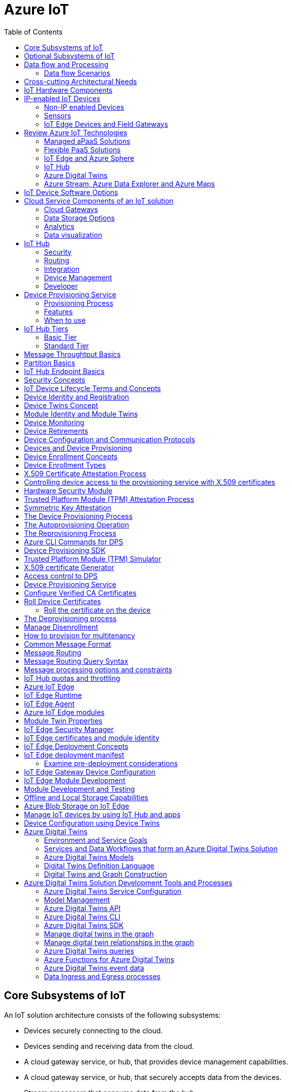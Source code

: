 = Azure IoT 
:title: Azure IoT
:navtitle: Azure IoT
:source-highlighter: highlight.js
:highlightjs-languages: shell, console, json, sql, csharp
:icons: font
:toc:


== Core Subsystems of IoT
An IoT solution architecture consists of the following subsystems:

* Devices securely connecting to the cloud.
* Devices sending and receiving data from the cloud.
* A cloud gateway service, or hub, that provides device management capabilities.
* A cloud gateway service, or hub, that securely accepts data from the devices.
* Stream processors that consume data from the hub.
* Stream processors can integrate with business processes.
* Stream processors can place the data into storage.
* A user interface to visualize telemetry data and to facilitate device management.

Below diagram illustrates the core subsystems of IoT

.Source: Microsoft Learn, Core Subsystems of IoT
image::https://learn.microsoft.com/en-us/training/wwl-azure/introduction-iot-solution-architecture/media/m01-l02-core-subsystems-iot-architecture-8158ad9e.png[]


== Optional Subsystems of IoT
Many IoT apps will also include subsystems for the following:

* *IoT Edge Devices* to manage access and information flow
* *IoT Edge Devices* may help with device provisioning, data filtering, batching and aggregation, buffering of data, protocol translation, event rules processing etc.
* *Data Transformation Subsystem* for manipulation and aggregation of the telemetry stream either before or after it is received by the cloud gateway service (the IoT hub).
* *Bulk Device Provisioning* for deploying a fleet of devices.
* *User Management Subsystem* for specifying groups and users who can perform action on devices (for example, updating firmware etc).
* *ML Subsystem* to learn from data and experiences and to act without being explicitly programmed.
* *Hot/Warm/Cold Storage* paths.

.Source: Micorsoft Learn, Optional Subsystems of IoT
image::https://learn.microsoft.com/en-us/training/wwl-azure/introduction-iot-solution-architecture/media/m01-l02-optional-subsystems-iot-architecture-416c18f0.png[]


== Data flow and Processing
There are four categories of stages (storage, routing, analysis, action/display):

* *Storage* includes in-memory caches, temp queues and databases.
* *Routing* makes the decision on what data should go to which target and when. Targets include storage, analysis processes and action.
* *Analysis* is used to run the data records through a set of conditions and can produce different output data records.
* Data records are stored and available for *display* and may trigger *actions* such as sending email, sms etc.

=== Data flow Scenarios
--
.Scenario 1
* Device sends data to IoT Hub.
* IoT hub temporarily stores data.
* This data is immediately displayed as a graph on-screen.

.Source: Microsoft Learn 
image::https://learn.microsoft.com/en-us/training/wwl-azure/introduction-iot-solution-architecture/media/m01-l02-data-flow-1-b3c3a3af.png[]

.Scenario 2
* Device sends data to IoT Hub.
* IoT hub temporarily stores data.
* The data is then analyzed to detect anomalies, which can then be used to trigger actions such as sending email, text etc.

.Source: Microsoft Learn 
image::https://learn.microsoft.com/en-us/training/wwl-azure/introduction-iot-solution-architecture/media/m01-l02-data-flow-2-1385659c.png[]

.Scenario 3
* Some devices may connect directly to the cloud. 
* Some devices may store data on premise within field/edge gateways before sending it to the cloud.
* Some legacy or constrained devices may use protocol translation provided by an edge gateway.

.Source: Microsoft Learn 
image::https://learn.microsoft.com/en-us/training/wwl-azure/introduction-iot-solution-architecture/media/m01-l02-data-flow-3-0a8e4444.png[]
--

== Cross-cutting Architectural Needs
Cross-cutting architectural needs:

* Security Requirements
* User Management and Auditing
* Device Connectivity
* In-transit Telemetry
* At-rest Security
* Logging and Monitoring for individual subsystems and the application
* High Availability
* Disaster Recovery

.Source: Microsoft Learn
image::https://learn.microsoft.com/en-us/training/wwl-azure/introduction-iot-solution-architecture/media/m01-l02-cross-cutting-needs-subsystems-7d98fb39.png[]

== IoT Hardware Components

== IP-enabled IoT Devices

* An IP-enabled device is a device that can establish a connection to a network.
* It has a unique identity on that network.
* They are deployed in scenarios where data needs to be collected, delivered, and analyzed in real-time, or periodically.


=== Non-IP enabled Devices

* These devices connect to a field gateway (IoT Edge device).
* These devices can use protocols like CoAP5, OPC or technologies like Bluetooth, ZigBee to connect to an edge device.

=== Sensors

* A sensor is a circuit (or device) that collects a specific type of data about the physical environment.
* A *smart sensor* is a device that gathers the input and then processes that information locally before forwarding the data.

=== IoT Edge Devices and Field Gateways

* A *field gateway* is a specialized device-appliance or a general-purpose software that:
** acts as a communication enabler.
** may act as a local device control system.
** can perform local processing.
** can control functions that are directed back towards the child devices that are connected to it.
** can be used to filter or aggregate device telemetry.
** may help with device provisioning, buffering of data, protocol translation, and event processing rules.

== Review Azure IoT Technologies

=== Managed aPaaS Solutions

* *Application platform as a service* (aPaas) provides a cloud environment to build, manage, and deliver applications to customers.
* *Azure IoT Central* is a fully managed, end-to-end ready made environment for IoT solution development.
* It delivers built-in disaster recovery, multitenancy, global availability, and a predictable cost structure.

=== Flexible PaaS Solutions

* You can tailor Azure hardware and software tools to a specific task or job function.
* You are responsible for scaling and configuration.
* The underlying infrastructure as a service (IaaS) is taken care for you.

=== IoT Edge and Azure Sphere

* Develop your *IoT devices* using one of the *Azure IoT starter kits* or choose a device to use from the *Azure Certified for IoT device* catalog.
* SDKs are available for multiple programming languages.
* *IoT Plug and Play* can simplify how you create embedded code for your devices.
* *Azure IoT Edge* enables offloading parts of your workload from the cloud to the devices.
* *Azure Sphere* is a secured, high-level app platform with built-in communication and security features for internet connected devices. It includes a secured microcontroller unit, a custom linux-based operating system, and a cloud based security service which provides continuous, renewable security.

=== IoT Hub

* *IoT Hub* service enables reliable and secure bidirectional communications between millions of IoT devices and a cloud based solution.
* *IoT Hub Device Provision System* is a helper service that provides zero-touch, just-in-time provisioning of devices to the right IoT hub without requiring human intervention.

=== Azure Digital Twins

* IoT Central uses *Azure Digital Twins* to synchronize devices and data in the real world with the digital models that enable users to monitor and manage those connected devices.

=== Azure Stream, Azure Data Explorer and Azure Maps

* *Azure Stream Analytics* and *Azure Data Explorer* can be used to process, query, analyze, and visualize data.

* *Azure Maps* is a collection of geospatial services that use fresh mapping data to provide accurate geographic context to web and mobile applications.


== IoT Device Software Options

* IoT devices need to run code to be useful.
* Device operating system options:
** Windows 10 IoT enterprise (Managed)
** Ubuntu Core (Open source)
** Riot (Open source)
** QNX (managed)
** Android Automative (managed)


== Cloud Service Components of an IoT solution

=== Cloud Gateways

* A cloud gateway enables you to manage your IoT devices and brokers the communication with other cloud services.
* Cloud gateways can provide workloads such as:
** Authentication and Authorization
** Message brokering
** Data storage and filtering
** Data analytics
** Functions (discrete code blocks that perform specific tasks)

.Source Microsoft Learn
image::https://learn.microsoft.com/en-us/training/wwl-azure/examine-components-iot-solution/media/m01-l03-cloud-gateway-6a9bb3cb.png[]

=== Data Storage Options

* Data is often time-series data. 
* The *warm data* holds recent data that needs to be accessed with low latency.
  You can decide the duration range (for example, the last day, week, or month).
* Data stored in *cold storage* is historical data.

.Source Microsoft Learn
image::https://learn.microsoft.com/en-us/training/wwl-azure/examine-components-iot-solution/media/m01-l03-warm-cold-storage-68f98297.png[]


=== Analytics

* Data collected from IoT is too voluminous and unstructured to visualize or gain insights.
* Analytic services enable architects to build meaningful relationships between sets of data in order to make it easier to manage.


=== Data visualization

* Data visualization tools can take input from various data streams and combine them into "dashboards" that can be used to tell a story about the data that was collected.

== IoT Hub

=== Security

* IoT Hub is a managed service that acts as a central message hub for *bi-directional communication* between your IoT application and the devices it manages.
* Per-device authentication enables each device to connect securely to IoT hub and be managed securely by IoT hub.
* You can control user device access and per-device level connection.
* IoT Hub Device Provisioning Service automatically provisions devices to the correct IoT Hub when the device first boots up.
* Multiple authentication types:
** SAS token-based authentication.
** Individual X.509 certificate authentication for secure, standards-based authentication.
** X.509 CA authentication for simple, standards-based enrollment.


=== Routing

* IoT Hub has *built-in routing* and can setup automatic, rules-based message fan-out:
** Use message routing to control where your hub sends device telemetry.
** Can route messages to multiple endpoints at no extra cost.
** No-code routing rules instead of writing custom message dispatcher code.

=== Integration

* IoT Hub can integrate with other services:-
** Azure Event Grid to help your business to quickly react to critical events.
** Azure Logic Apps to automate business processes.
** Azure Machine Learning to add machine learning and AI models.
** Azure Stream Analytics to run real-time analytic computations on the data.


=== Device Management

* IoT Hub can manage your devices:-
** Store, synchronize, and query device metadata and state information for all your devices.
** Set device state either per-device or based on some common characteristic.
** Automatically respond to a device-reported state change.

=== Developer

* Use Azure IoT device SDK libraries to build applications that run on your devices and interact with IoT Hub.
* There is a limit of 50 IoT hubs per subscription. You can request quota increases by contacting support.

== Device Provisioning Service

=== Provisioning Process

* Provisioning is a two part process:
** The first part is establishing the initial connection between the device and the IoT solution by registering the device.
** The second part is applying the proper configuration to the device based on the requirements of the solution it was registered to.

=== Features

* Secure attestation support for both X.509 and TPM-based identities
* Multiple allocation policies to control how the DPS assigns devices to IoT hubs.
* Monitoring and diagnostic logging
* Mult-hub support allows DPS to assign devices to more than one IoT hub across subscriptions.
* Cross-region support to assign devices in other regions.

=== When to use

* Zero-touch provisioning to an IoT solution without hardcoding IoT Hub connection.
* Load-balancing devices across multiple hubs.
* Connecting devices to a particular IoT solution depending on use case.
* Connecting a device to the IoT hub with the lowest latency.
* Reprovisioning based on a change in the device.
* Rolling the keys used by the device to connect to IoT Hub.


== IoT Hub Tiers

* To evaluate which IoT Hub tier is right for you solution, consider the following two questions:
** What features do I plan to use?
** How much data do I plan to move daily?

=== Basic Tier

* This tier enables features for solutions that only need uni-directional communication from devices to the cloud.
* If your IoT solution is based around collecting data from devices and analyzing it centrally, then the basic tier is probably right for you.

=== Standard Tier

* This tier of IoT Hubs enables features for solutions that want to make use of the bi-directional communication capabilities.
* If you would like to control IoT devices remotely or distribute some of your workloads onto the devices themselves, then you should consider the standard tier.


== Message Throughtput Basics
* Message traffic is measured for your IoT hub on a per-unit basis.
* When you create an IoT hub, you choose its tier and edition, and set the number of units available.
* You can purchase up to 200 units for the B1, B2, S1, or S2 edition, or up to 10 units for the B3 or S3 edition.

|===
|Tier edition |Sustained throughput |Sustained send rate

|B1, S1 
|Up to 1111 KB/minute per unit (1.5 GB/day/unit) 
|Average of 278 messages/minute per unit (400,000 messages/day per unit) 

|B2, S2 
|Up to 16 MB/minute per unit (22.8 GB/day/unit) 
|Average of 4,167 messages/minute per unit (6 million messages/day per unit)

|B3, S3 
|Up to 814 MB/minute per unit (1144.4 GB/day/unit) 
|Average of 208,333 messages/minute per unit (300 million messages/day per unit)
|===

== Partition Basics

* Partions can be used to reduce contentions that could occur when concurrently reading and writing to event streams. 
* The partition limit is chosen when IoT hub is created.
* The maximum partition limit is 32 but most IoT hubs only need 4 partitions.
* The number of partitions is directly related to the number of concurrent readers you expect to have.
* The default value of four partitions should be used unless specified by the architect.

== IoT Hub Endpoint Basics
* An endpoint is a service that can retrieve data from other services.
* Examples of endpoint types:
** *Device-facing endpoints* that enables devices to perform operations such as sending device-to-cloud messages and receiving cloud-to-device messages.
** *Service-facing management endpoints* that enable back-end apps to perform operations such as device identity management and device twin management.
** *Service facing built-in endpoints* for reading device-to-cloud messages.
** *Custom endpoints* to receive device-to-cloud messages dispatched by a routing rule.

[discrete]
=== Built-in endpoints

'''
.Source Microsoft Learn
image::https://learn.microsoft.com/en-us/training/wwl-azure/examine-iot-hub-properties/media/m02-l04-iot-hub-endpoints-413257e2.png[]

The IoT hub endpoints:

* *Resource provider*. It exposes an Azure Resource Manager interface. This interface enables Azure subscription owners to create and delete IoT hubs, and to update IoT hub properties.
* *Device identity management*. A set of Https REST endpoints to manage device identities. Device identities are used for device authentication and access control.
* *Device twin management*. A set of Https REST endpoints to query and update device twins.
* *Jobs management*. Https REST endpoint to query and manage jobs.
* *Device endpoints*. For each device, a set of endpoints are exposed
** Send device-to-cloud messages.
** Receive cloud-to-device messages.
** Initiate file uploads - a device uses this endpoint to receive an Azure storage SAS URI from IoT Hub to upload a file.
** Retrieve and update device twin properties.
** Receive direct method requests.
* *Service endpoints*. Exposes a set of endpoints for your solution back end to communicate with your devices. With one exception, these endpoints are only exposed using the AMQP protocols. The method invocation endpoint is exposed over the Https protocol.
** Receive device-to-cloud messages.
** Send cloud-to-device messages and receive delivery acknowledgements.
** Receive file notifications.
** Direct method invocation.
** Receive operation monitoring events.

[discrete]
=== Custom endpoints

'''
* These endpoints act as service endpoints and are used as sinks for message routes.
* Devices cannot write directly to these custom endpoints.
* The following services are supported as custom endpoints.
** Azure Storage containers
** Event Hubs
** Service Bus Queues
** Service Bus Topics

== Security Concepts
There are three different ways for controlling access to IoT Hub:

* *Azure AD* - It provides identity-based authentication and fine-grained authorization with Azure RBAC. It supports only IoT hub service api's.
* *SAS* - It lets you group permissions and grant them to applications using access keys and signed security tokens.
* *Per-device security credentials* - Each IoT Hub contains an identity registry. For each device in this registry, you can configure security credentials that grant DeviceConnect permissions scoped to the device's endpoints.

[discrete]
=== Access Control and Permissions

'''
* Use shared access policies for IoT hub-level access.
* Use the individual device credentials to scope access to that device only.

[discrete]
=== Authentication

'''
* Azure IoT hub grants access to endpoints by verifying a token against the shared access policies and identity registry security credentials.

[discrete]
=== Security tokens

'''
* IoT Hub uses security tokens to authenticate devices and services to avoid sending keys on the wire.
* Security tokens are limited in time validity and scope.
* Some scenarios do require you to use security tokens directly. Example:
** The direct use of the MQTT, AMQP, or HTTPS surfaces.
** The implementation of the token service pattern.
* IoT hub also allows devices to authenticate with IoT Hub using X.509 certificates.

[discrete]
=== Supported X.509 certificates

'''
* You can verify using X.509 certificates by uploading either a certificate thumbprint or a certificate authority (CA) to Azure IoT Hub.
* Authentication using certificate thumbprints only verifies that the presented thumbprint matches the configured thumbprint.
* Authentication using certificate authority validates the certificate chain.
* Supported Certificates include:
** *An existing X.509 certificate*. A device may already have a certificate that it can then use to authenticate. Works with either thumbprint or CA authentication.
** *CA-signed X.509 certificate*. You can use a Certificate Authority signed certificate. Works with either thumbprint or CA authentication.
** *A self generated and self-signed X.509 certificate*. A device manufacturer or in-house deployer can generate these certificates and store the corresponding private key (and certificate) on the device. You can use tools such as OpenSSL and Windows SelfSignedCertificate utility for this purpose. Only works with thumbprint authentication.
* A device may either use an X.509 certificate or a security token for authentication, but not both.

== IoT Device Lifecycle Terms and Concepts
For Azure IoT, there are five stages within the device lifecycle:

* *Plan*: Enable operators to create a device metadata scheme that enables them to query for, and target a group of devices for bulk management operations. You can use the device twin to store this device metadata in the form of tags and properties.
* *Provision*: Securely provision new devices to IoT Hub and enable operators to immediately discover device capabilities.
* *Configure*: Facilitate bulk configuration changes and firmware updates to devices while maintaining both health and security.
* *Monitor*: Monitor overall device collection health, the status of ongoing operations, and alert operators to issues that might require attention.
* *Retire*: Replace or decommission devices after a failure, upgrade cycle, or at the end of the service lifetime.

== Device Identity and Registration

[discrete]
=== Identity Registry

'''
* A device must have an entry in the IoT Hub identity registry before it can connect to an IoT Hub.
* The deviceID is case-sensitive.
* The identity registry is a REST-capable collection of device identity resources.
* IoT Hub creates a set of resources for every device in the identity registry such as the queue that contains in-flight cloud-to-device messages.
* Use the identity registry when you need to:
** Provision devices that connect to your IoT hub.
** Control per-device access to your hub's device-facing endpoints.


[discrete]
=== Module Identity

'''
* You can create module identities under a device identity.
* Each module identity can be configured with an independent connection to IoT hub.
* You can seperate access control permissions.
* You can create up to 20 module identites under a device identity.

[discrete]
=== Identity registry operations

'''
* Identity registry exposes the following operations:
** Create device or module identity
** Update device or module identity
** Retreive device or module identity
** Delete device or module identity
** List up to 1000 identities
** Export device identities to Azure blob storage
** Import device identities from Azure blob storage

[discrete]
=== Device Creation

'''
* You need to specify the Device ID and the authentication type when creating a new device.

== Device Twins Concept

* Device Twins are json documents managed by IoT Hub that store device state information associated with a physical device.
* This information includes metadata, configurations, and conditions.
* Azure IoT Hub maintains a device twin for each registered device.
* Device twins are implicity created and deleted when a device identity is created or deleted in IoT Hub.
* A device twin is a JSON document that includes:
** _Tags_. A solution back end can read from and write to. Tags are not visible to device apps.
** _Desired properties_. The solution back end can set desired properties, and the device app can read them. The device app can also receive notifications of changes in the desired properties.
** _Reported properties_. The device app can set reported properties, and the solution back end can read and query them.
** _Device identity properties_. The read-only properties from the corresponding device identity stored in the identity registry

.Source Microsoft Learn
image::https://learn.microsoft.com/en-us/training/wwl-azure/examine-iot-device-lifecycle-concepts/media/m02-l01-device-twin-diagram-03c0f21f.png[]

.Sample JSON
[source,json]
----
{
    "deviceId": "devA",
    "etag": "AAAAAAAAAAc=",
    "status": "enabled",
    "statusReason": "provisioned",
    "statusUpdateTime": "0001-01-01T00:00:00",
    "connectionState": "connected",
    "lastActivityTime": "2015-02-30T16:24:48.789Z",
    "cloudToDeviceMessageCount": 0,
    "authenticationType": "sas",
    "x509Thumbprint": { 
        "primaryThumbprint": null,
        "secondaryThumbprint": null
    },
    "version": 2,
    "tags": {
        "$etag": "123",
        "deploymentLocation": {
            "building": "43",
            "floor": "1"
        }
    },
    "properties": {
        "desired": {
            "telemetryConfig": {
                "sendFrequency": "5m"
            },
            "$metadata": {...},
            "$version": 1
        },
        "reported": {
            "telemetryConfig": {
                "sendFrequency": "5m",
                "status": "success"
            },
            "batteryLevel": 55,
            "$metadata": {...},
            "$version": 4
        }
    }
}
----

[discrete]
===  Usage

'''
Use device twins to:

* Store device-specific metadata in the cloud. For example, the deployment location of a vending machine.
* Report current state information such as available capabilities and conditions from your device app. For example, a device is connected to your IoT hub over cellular or WiFi.
* Synchronize the state of long-running workflows between device app and back-end app. For example, when the solution back end specifies the new firmware version to install, and the device app reports the various stages of the update process.
* Query your device metadata, configuration, or state.

== Module Identity and Module Twins

* Each module identity implicitly generates a module twin.
* Module twins are JSON documents that store module information including metadata, configurations, and conditions.
* SDKs enable you to create modules where each one opens an independent connection to IoT Hub.
* For example, if your vending machine has 3 different sensors controlled by different departments in your company, you can create a module for each sensor.
* This way, each department is only able to create jobs or direct methods for the sensor that they control, avoiding conflicts and user errors.

== Device Monitoring
* Device monitoring is used to track the overall device collection health, the status of ongoing operations, and to alert operators to issues that might require their attention.
* Device twin desired and reported properties can be used to monitor a target condition, target content, or device metrics.
** The Target condition defines the scope of device twins to be updated. It is specified as a query on twin tags and/or reported properties.
** The Target content defines the desired properties to be added or updated in the targeted device twins. The content includes a path to the section of desired properties to be changed.
** The Metrics define the summary counts of various configuration states such as Success, In Progress, and Error.


== Device Retirements

* Use the IoT Hub identity registry for securely revoking device identities and credentials.
* You can disable devices by updating the status property of an identity in the identity registry.
* The disable feature is not available for modules.


== Device Configuration and Communication Protocols

[discrete]
=== Protocols

'''
|===
|Protocol |When you should use this protocol.

|MQTT MQTT over WebSocket 
|Use with devices that have their own per-device credentials.

|AMQP AMQP over websocket 
|Use on field gateways and cloud gateways to take advantage of connection multiplexing across devices.

|HTTPS 
|Use for devices that support other protocols. 
|===

[discrete]
=== Ports

'''
|===
|Protocol |Port
|MQTT |8883
|MQTT over WebSockets |443
|AMQP |5671
|AMQP over WebSockets |443
|HTTPS |443 
|===

== Devices and Device Provisioning

[discrete]
=== Provisioning Process

'''
There are two phases in the provisioning/deployment process for a device:-

* The manufacturing phase in which the device is created and prepared at the factory.
* The cloud setup phase in which the Device Provisioning Service is configured for automated provisioning.

[discrete]
==== Manufacturing Process Phase

'''
* In this phase, the device is programmed with the provisioning service information, 
* This enables it to call the provisioning service to get its connection info/IoT solution assignment when it is switched on.
* Also, in this phase, the manufacturer supplies the device deployer/operator with the identifying key information for the device.
* This identifying information could be an X.509 certificate or the public portion of a trusted platform module.
* These services are offered by many silicon manufacturers today.

[discrete]
==== Cloud setup phase

'''
* This phase is about configuring the cloud for proper automatic provisioning.
* There are two types of users involved
** A device operator - someone who knows how devices are intially set up.
** A solution operator - someonw who knows how devices are to be split among the IoT hubs.
* A one-time initial setup of the provisioning service must occur.
* It is done by the solution operator.
* The device operator then needs to enroll the device.
* The device operator takes the key identifying information from the manufacturer and adds it to the enrollment list.

[discrete]
==== Linked IoT Hubs

'''
* The Device Provisioning Service can only provision devices to IoT hubs that have been linked to it.
* Linking an IoT hub to an instance of the DPS gives the service read/write permissions to the IoT hub's device registry with the link.
* A DPS can register a device ID and set the initial configuration in the device twin.
* Linked IoT hubs may be in any Azure region.
* You may link hubs in other subscriptions to your provisioning service.

[discrete]
==== Allocation policy

'''
* The service level setting that determines how DPS assigns devices to an IoT hub.
* There are there supported policies:
** Evenly weighted distribution. The default setting. Linked IoT hubs are equally likely to have devices provisioned to them.
** Lowest Latency. Devices are provisioned to an IoT hub with the lowest latency.
** Static Configuration via the enrollment list: specification of the desired IoT hub in the enrollment list takes priority over the service-level allocation policy.
** Custom (Use Azure Function): A custom allocation policy using custom code in an Azure function.

[discrete]
==== Enrollment

'''
* An enrollment is the record of devices that may register through autoprovisioning.
* Two types of enrollments are supported:
** Group enrollment: Recommended for a large number of devices that share a desired initial configuration, or for devices all going to the same tenant.
** Individual enrollment: Recommended for devices that require unique initial configurations, or for devices that can only authenticate using SAS tokens via TPM attestation.
* Enrollment record contains information about the device or group of devices:
** The attestation mechanism used by the device.
** The optional intial desired configuration.
** Desired IoT hub.
** The desired device ID.

[discrete]
==== Registration

'''
* A registration is the record of a device successfully registering/provisioning to an IoT Hub via the Device Provisioning Service.
* Registration records are created automatically; they can be deleted, but they cannot be updated.

[discrete]
==== Operations
* Operations are the billing unit of the Device Provisioning Service.
* One operation is the successful completion of one instruction to the service.
* Operations include device registrations and re-registrations; service-side changes such as adding enrollment list entries, and updating enrollment list entries.

== Device Enrollment Concepts
* The manufacturer is responsible for encoding the device identity info, and the Device Provisioning Service registration URL.

[discrete]
=== ID Scope

'''
* The ID scope is assigned to a DPS when it is created by the user.
* It is used to uniquely identify the specific provisioning service the device will register through.
* The ID scope is generated by the service and is immutable, which guarantees uniquess.

[discrete]
=== Registration ID

'''
* The registration ID uniquely identifies a device in the Device Provisioning Service.
* The registration ID must be unique in the provisioning service ID scope.
* Each device must have a registration ID.
* The registration ID is alphanumeric, case insensitive, and may contain special characters including colon, period, underscore, and hyphen.
* When TPM attestation is used, the registration ID is provided by the TPM itself.
* When X.509-based attestation is used, the registration ID is provided by the subject name of the certificate.

[discrete]
=== Device ID

'''
* The device ID is the ID as it appears in IoT Hub.
* The desired ID may be set in the enrollment entry.
* Setting the desired ID is only supported in individual enrollments.
* If no desired device ID is specified in the enrollment list, the registration ID is used as the device ID when registering the device.

[discrete]
=== Attestation mechanism

'''
* An attestation mechanism is a method used for confirming a device's identity.
* IoT Hub uses "authentication scheme" for a similar concept in that service.
* The DPS supports the following forms of attestation:
** X.509 certificates based on the standard X.509 certificate authentication flow.
** Trusted Platform Module (TPM) based on a nonce challenge, using the TPM standard for keys to present a signed Shared Access Signature (SAS) token. TPM attestation does not require a physical TPM on the device, but the service expects to attest using the endorsement key per the TPM spec.
** Symmetric Key based on shared access signature (SAS) security tokens, which include a hashed signature and an embedded expiration.
* A hardware Security Module (HSM) is recommended for secure, hardware-based storage of device secrets, and is the most secure form of secret storage.
* Both X.509 certificates and SAS tokens can be stored in HSM.

== Device Enrollment Types

[discrete]
=== Individual Enrollments

'''
* It is an entry for a single device that may register.
* Individual enrollments may use X.509 certificates or SAS tokens as attestation mechanisms.
* Individual enrollments may have the desired IoT hub device ID specified.
* Individual enrollments are recommended for devices with unique initial configurations, or for devices that can only use SAS tokens via TPM or virtual TPM as the attestation mechanism.

[discrete]
=== Group Enrollments

'''
* An enrollment group is a group of devices that share a specific attestation mechanism.
* Enrollment groups support both X.509 and symmetric keys.
* All devices in the X.509 enrollment group present X.509 certificates that have been signed by the same root or intermediate Certificate Authority(CA).
* Each device in the symmetric key enrollment group present SAS tokens derived from the group symmetric key.
* The enrollment group name and certificate name must be alphanumeric, lowercase, and may contain hyphens.


== X.509 Certificate Attestation Process

* X.509 certificates are typically arranged in a certificate chain of trust in which each certificate in the chain is signed by the private key of the next higher certificate, and so on, terminating in a self-signed root certificate.
* This arrangement establishes a delegated chain of trust from the root certificate generated by a trusted root certificate authority (CA) down through each intermediate CA to the end-entity "leaf" certificate installed on the device.
* Often the certificate chain represents some logical or physical heirarchy associated with devices.
* For example, a manufacturer may:
** Issue a self-signed root CA certificate.
** Use the root certificate to generate a unique intermediate CA certificate for each factory.
** Use each factory's certificate to generate a unique intermediate CA certificate for each production line in the plant.
** And finally, use the production line certificate to generate a unique device (end-entity) certificate for each device manufactured on the line.

[discrete]
=== Root Certificate

'''
* A root certificate is a self-signed X.509 certificate representing a certificate authority (CA).
* It is the terminus, or trust anchor, of the certificate chain.
* Root certificates can be self-issued by an organization or purchased from a root certificate authority.
* The root certificate can also be referred to as a root CA certificate.

[discrete]
=== Intermediate Certificate

'''
* An intermediate certificate is an X.509 certificate, which has been signed by the root certificate (or by another intermediate certificate with the root certificate in its chain).
* The last intermediate certificate in a chain is used to sign the leaf certificate.

[discrete]
=== End-entity "leaf" certificate

'''
* The leaf certificate, or end-entity certificate, identifies the certificate holder.
* It has the root certificate in its certificate chain and zero or more intermediate certificates.
* The leaf certificate is not used to to sign any other certificates.
* It uniquely identifies the device to the provisioning service and is sometimes referred to as the device certificate.
* During authentication, the device uses the private key associated with its certificate to respond to a proof of possession challenge from the service.
* Leaf certificates used with an Individual enrollment entry have a requirement that the Subject Name must be set to the registration ID of the Individual Enrollment entry.
* Leaf certificates used with an Enrollment group entry should have the Subject Name set to the desired device ID, which will be shown in the Registration Records for the authenticated device in the enrollment group.

== Controlling device access to the provisioning service with X.509 certificates
* The provisioning service exposes two types of enrollment entry that you can use to control access for devices that use the X.509 attestation mechanism:
** Individual enrollment entries are configured with the device certificate associated with a specific device. These entries control enrollments for specific devices.
** Enrollment group entries are associated with a specific intermediate or root CA certificate. These entries control enrollments for all devices that have that intermediate or root certificate in their certificate chain.

[discrete]
=== Process

'''
* When a device connects to a provisioning service, if an individual enrollment for the device exists, the provisioning service applies that entry.
* If there is no individual enrollment for the device and an enrollment group for the first intermediate certificate in the device's certificate chain exists, the service applies that entry, and so on, up the chain to the root. 
* The service applies the first applicable entry such that:
** If the first enrollment entry found is enabled, the service provisions the device.
** If the first enrollment entry found is disabled, the service does not provision the device.
** If no enrollment entry is found for any of the certificates in the device's certificate chain, the service does not provision the device.
* This mechanism and the hierarchical structure of certificate chains provides powerful flexibility in how you can control access for both individual devices and groups of devices.
* For example, imagine five devices with the following certificate:
** Device 1: root certificate -> certificate A -> device 1 certificate
** Device 2: root certificate -> certificate A -> device 2 certificate
** Device 3: root certificate -> certificate A -> device 3 certificate
** Device 4: root certificate -> certificate B -> device 4 certificate
** Device 5: root certificate -> certificate B -> device 5 certificate
* Initially, you can create a single enabled group enrollment entry for the root certificate to enable access for all five devices.
* If certificate B later becomes compromised, you can create a disabled enrollment group entry for certificate B to prevent Device 4 and Device 5 from enrolling.
* If still later Device 3 becomes compromised, you can create a disabled individual enrollment entry for its certificate.
* This revokes access for Device 3, but still allows Device 1 and Device 2 to enroll.

== Hardware Security Module

* The hardware security module, or HSM, is used for secure, hardware based storage of device secrets, and is the most secure form of secret storage.
* Both X.509 certificates and SAS tokens can be stored in the HSM.

[discrete]
=== Trusted Platform Module

'''
* TPM refers to a standard for securely storing keys used to authenticate the platform.
* TPM can also refer to the I/O interface used to interact with the modules implementing the standard.
* TPMs can exist as discrete hardware, integrated hardware, firmware-based, or software-based.
* Device Provisioning service only supports TPM 2.0.
* TPM attestation is based on a nonce challenge, which uses the endorsement and storage root keys to present a signed Shared Access Signature (SAS) token.

[discrete]
=== Endorsement key

'''
* The endorsement key is an asymmetric key contained inside the TPM.
* It is internally generated or injected at manufacture time.
* It is unique for every TPM.
* It cannot be changed or removed.
* The private key portion of the endorsement key is never released outside of the TPM.
* The public portion of the endorsement key is used to recognize a genuine TPM.

[discrete]
=== Storage root key

'''
* The storage root key is stored in the TPM.
* It is used to protect the TPM keys created by applications.
* These cannot be used without the TPM.
* The storage root key is generated when you take ownership of the TPM.
* When you clear the TPM so a new user can take ownership, a new storage root key is generated.

== Trusted Platform Module (TPM) Attestation Process

* TPM attestation uses endorsement key (EK) as the secure root of trust.
* The EK is unique to the TPM.
* Changing the EK changes the device into a new one.
* TPMs have another type of key called the storage root key (SRK).
* An SRK may be generated by the TPMs owner after taking ownership.
* Taking ownership is a way of saying "Someone sets a password on the HSM".
* If a TPM device is sold to a new owner, the new owner can take ownership of the TPM to generate a new SRK.
* The SRK provides a sandbox for the owner to store their keys and provide access revocability if the device or TPM is sold.
* Once a device has been setup, it will have both an SRK and an EK available for use.
* TPM ownership could mean many things, follow the instructions relevant to your system to take ownership.

.Source Microsoft Learn
image::https://learn.microsoft.com/en-us/training/wwl-azure/examine-device-provisioning-service-terms-concepts/media/m03-l01-device-provisioning-service-trusted-platform-module-ownership-2e2f42a8.png[]

[discrete]
=== High-level Attestation Process

'''
* The public part of the EK is used by the DPS for device enrollment.
* The device vendor can read the EK_pub and upload it to the provisioning service.
* The device will be recognized when it connects to the DPS.
* The DPS does not check the SRK or owner.
* Clearing the TPM erases customer data and not the EK.
* The device will still be recognized by the DPS when it connects to provision.

[discrete]
=== Detailed Attestation Process

'''
* The device connects to the DPS and requests to provision.
* It provides the service its registration ID, an ID scope, and the EK_pub and SRK_pub from the TPM.
* The service passes the encrypted nonce back to the device.
* The device decrypts the encrypted nonce and uses that to sign a SAS token to connect again and finish provisioning.

.Source Microsoft Learn
image::https://learn.microsoft.com/en-us/training/wwl-azure/examine-device-provisioning-service-terms-concepts/media/step-one-request-provisioning-78fb84b8.png[]

[discrete]
=== Nonce challenge

'''
* The device takes the nonce and uses the private portion of the EK and SRK to decrypt the nonce into the TPM.
* The order of nonce encryption delegates trust from the EK, which is immutable, to the SRK, which can change if a new owner takes ownership of the TPM.

.Source Microsoft Learn
image::https://learn.microsoft.com/en-us/training/wwl-azure/examine-device-provisioning-service-terms-concepts/media/step-two-nonce-challenge-a87bd4ee.png[]

[discrete]
=== Validate the nonce and receive credentials

'''
* The device then signs a SAS token using the decrypted nonce.
* It reestablishes connection to the DPS using the signed SAS token.
* With the Nonce challenge completed, the service allows the device to provision.

.Source Microsoft Learn
image::https://learn.microsoft.com/en-us/training/wwl-azure/examine-device-provisioning-service-terms-concepts/media/m03-l01-device-provisioning-service-trusted-platform-module-attestation-step-three-validation-922a60fc.png[]

== Symmetric Key Attestation

* Symmetric key attestation is a simple approach to authenticating a device with DPS.
* Can be used if you do not have strict security requirements.
* It is useful for legacy devices with limited security functionality.

[discrete]
=== Symmetric Key Creation

'''
* The DPS creates new symmetric keys with a default length of 32 bytes when new enrollments are saved with the *Auto generate keys* option enabled.
* You can also specify your own symmetric keys.
* Your keys must have a key length between 16 bytes and 64 bytes.
* The keys must be in valid Base64 format.

[discrete]
=== SAS tokens

'''
SAS tokens have the following form:- +
`SharedAccessSignature sig=\{signature}&se=\{expiry}&skn=\{policyName}&sr=\{URL-encoded-resourceURI}`

* Signature is the HMAC-SHA256 signature string produced by using the symmetric key or the enrollment group key. The key must be decoded from base64 before being used to perform the sha256 computation. The signature result must be url encoded.
* resourceURI is the uri registration endpoint that can be accessed by this token. It starts with the scope ID for the DPS. for example, `{scope ID}/registrations/{registration ID}`
* expiry is the number of seconds since Jan 1970
* url-encoded-resourceURI is the lower case URL-encoding of the lower case resource URI.
* policyName is the name of the shared access policy to which this token refers. The policy name used when provisioning with symmetric key attestation is registration.

== The Device Provisioning Process

* The DPS automates many of the manual steps that are traditionally involved in provisioning devices.

.Source Microsoft Learn
image::https://learn.microsoft.com/en-us/training/wwl-azure/examine-device-provisioning-service-terms-concepts/media/m03-l01-device-provisioning-service-provisioning-flow-a8e493e4.png[]

. Device manufacturer adds the device registration information to the enrollment list in the Azure portal.
. Device contacts the DPS set/embedded at the factory. The device passes identifying information to the DPS to prove its identity.
. The DPS validates the identity of the device by validating the registration ID and key against the enrollment list entry using either a nonce challenge (TPM) or X.509 certificates.
. The DPS registers the device with an IoT Hub and populates the device's twin state.
. The IoT hub returns the deviceID information to the provisioning service.
. The DPS returns the IoT hub connection information to the device. The device can now start sending data directly to the IoT hub.
. The device connects to IoT hub.
. The device gets the desired state from its device twin in IoT hub.

== The Autoprovisioning Operation

.Source Microsoft Learn
image::https://learn.microsoft.com/en-us/training/wwl-azure/examine-device-provisioning-service-terms-concepts/media/m03-l01-auto-provisioning-diagram-aac3c12a.png[]

* *Encode identity and registration URL* - the manufacturer is responsible for encoding the device identity info, and the DPS registration URL
* *Provide device identity* - the manufacturer is responsible for communicating it to the operator or directly enrolling it to the DPS.
* *Configure autoprovisioning* - a one-time configuration of the Azure IoT Hub and IoT Hub Device Provisioning Service instances, establishing them and creating linkage between them.
* *Enroll device identity* - Identity is based on the attestation mechanism the device is designed to use, which allows the provisioning service to attest to the device's authenticity during registration
* *Build/Deploy registration software.* - The Developer is responsible for building and deploying the registration software to the device, using the appropriate SDK.
* *Bootup and register.* - Initiated upon boot up by registration software, which is built using a Device Provisioning Service client SDK appropriate for the device and attestation mechanism. Upon successful registration, the device is provided with its IoT Hub unique device ID and connection information, allowing it to pull its initial configuration and begin the telemetry process.

== The Reprovisioning Process

[discrete]
=== Reprovisioning Scenarios

'''
[horizontal]
Latency:: As a device moves between locations, network latency can be improved by having the device migrated closed to the IoT hub.
Multi-tenancy:: A device may be reassigned to a new customer within an IoT solution. This new customer may use a different IoT hub.
Solution change:: A device could be moved into a new or updated IoT solution. This may require an IoT hub change.
Quarantine:: A device that is malfunctioning, compromised, or out-of-date may be reassigned to an IoT hub that can only update and get back in compliance. Once the device is functioning properly, it's then migrated back to its main hub.

[discrete]
=== Device State Data

'''
* Device state data is composed of the device twin and device capabilities.
* This data is stored in the Device Provisioning Service instance and the IoT hub that a device is assigned to

image::https://learn.microsoft.com/en-us/training/wwl-azure/examine-device-provisioning-service-terms-concepts/media/m03-l01-device-provisioning-service-reprovisioning-state-1-0f06266f.png[]

When a device is initially provisioned with a DPS instance, the following steps are done:

. The device sends a provisioning request to a DPS instance.
.. The service instance authenticates the device identity based on an enrollment entry.
.. It then creates the initial configuration of the device state data.
.. The service instance assigns the device to an IoT hub based on the enrollment configuration.
.. It then returns that IoT hub assignment to the device.
. The provisioning service instance gives a copy of any intial device state data to the assigned IoT hub.
.. The device connects to the assigned IoT hub and begins operations.

[]
* Over time, the device state data on the IoT hub may be updated by device operations and back-end operations.
* The initial device state information stored in the DPS instance stays untouched.
* This untouched device state data is the initial configuration.

image::https://learn.microsoft.com/en-us/training/wwl-azure/examine-device-provisioning-service-terms-concepts/media/m03-l01-device-provisioning-service-reprovisioning-state-2-ccaf3d23.png[]

* As a device moves between IoT hubs, it may also be necessary to migrate device state updated on the previous IoT hub over to the new IoT hub.
* This migration is supported by reprovisioning policies in the DPS.

[discrete]
=== Reprovisioning policies

'''
* A device usually supports a method to manually trigger provisioning on demand.
* The reprovisioning policy on an enrollment entry determines how the DPS handles provisioning requests.
* The policy also determines whether device state data should be migrated during reprovisioning.
* The same policies are available for individual enrollments and enrollment groups:


image::https://learn.microsoft.com/en-us/training/wwl-azure/examine-device-provisioning-service-terms-concepts/media/m03-l01-device-provisioning-service-reprovisioning-state-3-499f65e7.png[]

* Reprovision and migrate data:
** This policy is the default for new enrollment entries.
** This policy takes action when devices associated with the enrollment entry submint a new request (1).
** The updated device state information from that initial IoT hub will be migrated over to the new IoT hub (2).
** During migration, the device's status will be reported as Assigning.

image::https://learn.microsoft.com/en-us/training/wwl-azure/examine-device-provisioning-service-terms-concepts/media/m03-l01-device-provisioning-service-reprovisioning-state-4-bb4ef6ea.png[]

* Reprovision and reset to initial config:
** This policy takes action when devices associated with the enrollment entry submit a new provisioning request (1).
** The initial configuration data that the provisioning service instance received when the device was provisioned is provided to the new IoT hub (2).
** During migration, the device's status will be reported as Assigning.
** This policy is often used for a factory reset without changing IoT hubs.

[]
* Never reprovision: The device is never reassigned to a different hub. This policy is provided for managing backwards compatibility. 

== Azure CLI Commands for DPS

[discrete]
=== DPS Service Commands

'''
[cols="1,1"]
|===
|Service Commands
|Description

|az iot dps create
|Create an Azure IoT Hub DPS instance.

|az iot dps delete
|Delete an Azure IoT Hub DPS instance.

|az iot dps list
|List Azure IoT Hub Device Provisioning Service instances.

|az iot dps show
|Get the details of an Azure IoT Hub Device Provisioning instance.

|az iot dps update
|Update an Azure IoT Hub Device Provisioning Service instance.
|===


[discrete]
=== Access Policy Commands

'''
[cols="1,1"]
|===
|Access Policy Commands
|Description

|az iot dps access-policy
|Manage Azure IoT Hub DPS access policies.

|az iot dps access-policy create
|Create a new shared access policy in an Azure IoT Hub DPS instance.

|az iot dps access-policy delete
|Delete a shared access policies in an Azure IoT Hub DPS instance.

|az iot dps access-policy list
|List all shared access policies in an Azure IoT Hub DPS.

|az iot dps access-policy show
|Show details of a shared access policy in an Azure IoT Gub DPS instance.

|az iot dps access-policy update
|Update a shared access policy in an Azure IoT Hub DPS instance.

|===

[discrete]
=== Certificate Commands

'''
[cols="1,1"]
|===
|az iot dps certificate
|Manage Azure IoT Hub DPS certificates.

|az iot dps certificate create
|Create/upload an Azure IoT Hub DPS certificate.

|az iot dps certificate delete
|Delete an Azure IoT Hub DPS certificate.

|az iot dps certificate generate-verification-code
|Generate a verification code for an Azure IoT Hub DPS certificate.

|az iot dps certificate list
|List all certificates contained within an Azure IoT Gub dps

|az iot dps certificate show
|Show information about a particular Azure IoT Hub DPS certificate.

|az iot dps certificate update
|Update an Azure IoT Hub DPS certificate

|az iot dps certificate verify
|Verify an Azure IoT Hub DPS certificate.

|===


[discrete]
Linked Hub Commands

'''
[cols="1,1"]
|===
|Linked Hub Commands
|Descriptions

|az iot dps linked-hub
|Manage Azure IoT Hub DPS linked IoT hubs.

|az iot dps linked-hub create
|Create a linked IoT hub in an Azure IoT Hub DPS instance.

|az iot dps linked-hub delete
|Update (delete) a linked IoT hub in an Azure IoT Hub DPS instance.

|az iot dps linked-hub list
|List all linked IoT hubs in an Azure IoT DPS instance.

|az iot dps linked-hub show
|Show details of a linked IoT hub in an Azure IoT Hub DPS instance.

|az iot dps linked-hub update
|Update a linked IoT hub in an Azure IoT Hub DPS instance.

|===


== Device Provisioning SDK

The Azure Provisioning device and service SDKs for C# can be downloaded from NuGet as follows:

* Provisioning Device Client SDK
* Provisioning Service Client SDK

[discrete]
=== Provisioning Device SDK

'''
* This SDK supports the following protocols: MQTT, MQTT-WS, AMQP, AMQP-WS, and HTTPS.
* TPM Individual Enrollment:
** This SDK supports connecting your device to the DPS via individual enrollment using TPM.
** TPM over MQTT (and MQTT-WS) is currrently not supported by the DPS
* X.509 Indivicual Enrollment:
** This SDK supports connecting your device to the DPS via individual enrollment using X.509 root certificate.
* X.509 Enrollment Group
** This SDK supports connecting your device to the DPS via individual enrollment using X.509 leaf certificate.
* WebSocket support for MQTT/AMQP is limited to .NET Framework 4.x

[discrete]
=== Provisioning Service SDK

'''
* This SDK can be used to programmatically enroll devices.
* CRUD Operation with TPM Individual Enrollment
** Programmatically manage device enrollment using TPM with the service SDK.
* Bulk CRUD Operation with TPM Individual Enrollment
** Programmatically manage device enrollment using TPM with the service SDK.
* CRUD Operation with X.509 Individual Enrollment
** Programmatically manage device enrollment using X.509 individual enrollment with the service SDK.
* CRUD Operation with X.509 Group Enrollment
** Programmatically manage device enrollment using X.509 group enrollment with the service SDK.
* Query enrollments
** Programmatically query registration states with the service SDK.


== Trusted Platform Module (TPM) Simulator

* In production, TPM is located on the device, either as discrete hardware, integrated hardware, or firmware-based.
* In testing phase, a software-based TPM simulator is provided to developers.
* This simulator is only available on the Windows platform for now.
* Clone the Github repository: `git clone https://github.com/Azure/azure-iot-sdk-java.git`.
* Navigate to the TPM simulator folder under `azure-iot-sdk-java/provisioning/provisioning-tool/tpm-simulator/`.
* Run Simulator.exe prior to running any client application for provisioning device.
* Let the simulator run in the background throughout the provisioning process to obtain registration ID and Endorsement Key. Both values are only valid for one instance of the run.

== X.509 certificate Generator

* For production environment, purchase an X.509 CA certificate from a public root certificate authority.
* For testing environment, you can generate an X.509 root certificate or X.509 certificate chain using:
** OpenSSL: You can use scripts for certificate generation:
*** Node.js
*** Powershell or Bash
** Device Identity Composition Engine (DICE) Enulator: DICE can be used for cryptographic device identity and attestation based on TLS protocol and X.509 client certificates.
* https://learn.microsoft.com/en-us/azure/iot-hub/tutorial-x509-openssl

== Access control to DPS

* The DPS uses permissions to grant access to each endpoint.
* Permissions limit the access to a service instance based on functionality.
* For example, a backend app must include a token that contains security credentials along with every message it sends to the service.
* You can grant permissions in the following ways:
** Shared access authorization policies. Shared access policies can grant any combination of permissions.
** A newly created provisioning service has the `provisioningserviceowner` policy set as the default policy. It is a policy with all permissions.

[discrete]
=== Authentication

* DPS grants access to endpoints by verifying a token against the shared access policies.
* Security credentials, such as symmetric keys, are never sent over the wire.

[discrete]
=== Security tokens

* The DPS uses security tokens to authenticate services to avoid sending keys on the wire.
* Security tokens are limited in time validity and scope.
* DPS SDKs automatically generate tokens without requiring any special configuration.


[discrete]
=== Security Token Structure

* Use security tokens to grant time-bounded access for services to specific functionality in IoT Device Provisioning Service.
* To get authorization to connect to the provisioning service, services must send security tokens signed with either a shared access or symmetric key.
* A token signed with a shared access key grants access to all the functionality associated with the shared access policy permissions.
* The security token has the following format:
** `SharedAccessSignature sig=\{signature}&se=\{expiry}&skn=\{policyName}&sr=\{URL-encoded-resourceURI}`

[discrete]
=== Use security tokens from service components

* Service components can only generate security tokens using shared access policies granting the appropriate permissions.

[cols="1,1"]
|===
|Endpoint
|Functionality

|\{your-service}.azure-devices-provisioning.net/enrollments
|Provides device enrollment operations with the Device Provisioning Service.

|\{your-service}.azure-devices-provisioning.net/enrollmentGroups
|Provides operations for managing device enrollment groups.

|\{your-service}.azure-devices-provisioning.net/registrations/\{id}
|Provides operations for retrieving and managing the status of device registrations.
|===

* As an example, a service generated using a pre-created shared access policy named `enrollmentread` would create a token with the following parameters:
** resource URI: `\{mydps}.azure-devices-provisioning.net`,
** signing key: one of the keys of the `enrollmentread` policy,
** policy name: `enrollmentread`,
** an expiration time

The result, which would grant access to read all enrollment records, would be:

`SharedAccessSignature sr=mydps.azure-devices-
provisioning.net&sig=JdyscqTpXdEJs49elIUCcohw2DlFDR3zfH5KqGJo4r4%3D&se=1456973447&skn=enrollmentread`

== Device Provisioning Service

[cols="1,1"]
|===

|Permission
|Notes

|ServiceConfig
|Grants access to change the service configurations. This permissions is used by backend cloud services.

|EnrollmentRead
|Grants read access to the device enrollments and enrollment groups. This permission is used by backend cloud services.

|EnrollmentWrite
|Grants write access to the device enrollments and enrollment groups. This permission is used by backend cloud services.

|RegistrationStatusRead
|Grants read access to the device registration status. This permission is used by backend cloud services.

|RegistrationStatusWrite
|Grants delete access to the device registration status. This permission is used by backend cloud services.

|===


== Configure Verified CA Certificates

* A verified X.509 Certificate Authority (CA) certificate is a CA certificate that has been uploaded and registered to your provisioning service and has gone through proof-of-possession with the service.

[discrete]
=== Proof-of-Possession Process

'''
. Get a unique verification code generated by the provisioning service for your X.509 CA certificate. You can do this from the Azure portal.
. Create an X.509 verification certificate with the verification code as its subject and sign the certificate with the private key associated with your X.509 certificate.
. Upload the signed verification certificate to the service. The service validates the verification certificate using the public portion of the CA certificate to be verified, thus proving that you are in possession of the CA certificate's private key.

[]
* Verifying certificate ownership ensures the uploader of the certificate is in possession of the certificate's private key.
* Verification prevents a malicious actor sniffing your traffic from extracting an intermediate certificate and using that certificate to create an enrollment group in their own provisioning service, effectively hijacking your devices.
* By proving ownership of the root or an intermediate certificate in a certificate chain, you are proving that you have permission to generate leaf certificates for the devices that will be registering as part of that enrollment group.
* For this reason, the root or intermediate certificate configured in an enrollment group must either be a verified certificate or must roll up to a verified certificate in the certificate chain a device presents when it authenticates with the service.

[discrete]
=== Register and get the verification code

'''
. In the Azure portal, navigate to your provisioning service and open Certificates from the left-hand menu.
. Select Add to add a new certificate.
. Enter a friendly display name for your certificate.
. Browse to your .cer or .pem file that represents the public part of your X.509 certificate.
. Select Upload.
. Once you get a notification that your certificate is successfully uploaded, Select Save.
. Select the certificate that you added in the previous step.
. In Certificate Details, select Generate Verification code.
. The provisioning service creates a verification code that you can use to validate the certificate ownership.
. Copy the code to your clipboard.

[discrete]
=== Digitally sign the verification code to create a verification certificate

'''
* You need to sign the Verification Code with the private key associated with your X.509 CA certificate, which generates a signature.
* This process is known as Proof of possession and results in a signed verification certificate.
* The Azure IoT Hub C SDK provides Powershell (Windows) and Bash (Linux) scripts to help you create CA and leaf certificates for development and to perform proof-of-possession using a verification code.
* You download the files relevant to your system to a working folder and follow the instructions in the Managing CA certificates readme to perform proof-of-possession on a CA certificate.
* The Azure IoT Hub C# SDK contains the Group Certificate Verification Sample, which you can use to do proof-of-possession.
* The Powershell and Bash scripts provided in the documentation and SDKs rely on OpenSSL.
* You may also use OpenSSL or other third-party tools to help you do proof-of-possession.

[discrete]
=== Upload the signed verification certificate

'''
* Upload the resulting signature as a verification certificate to your provisioning service in the portal.
* In Certificate Details on the Azure portal, use the File Explorer icon next to the Verification Certificate .pem or .cer file field to upload the signed verification certificate from your system.
* Once the certificate is successfully uploaded, select Verify. The STATUS of your certificate changes to Verified in the Certificate Explorer list.
* Select Refresh if it does not update automatically.

== Roll Device Certificates
* During the lifecycle of your IoT solution, you will need to roll certificates.
* It could be because of a security breach or certificate expirations.
* Rolling device certificates will involve updating the certificate stored on the device and the IoT hub.
* The device can then reprovision itself with the IoT hub using normal autoprovisioning with the DPS.

[device]
=== Roll the certificate on the device
* Certificates on a device should always be stored in a safe place like a HSM.
* If you are managing your own device certificates, make sure both old and new leaf certificates have the same Common Name (CN).
* By having the same CN, the device can reprovision itself without creating a duplicate registration record.
* https://learn.microsoft.com/en-us/azure/iot-dps/how-to-roll-certificates

== The Deprovisioning process

* You may find it necessary to deprovision devices that were previously autoprovisioned through the DPS.
* For example, a device may be sold or moved to a different IoT hub, or it may be lost, stolen, or otherwise compromised.

Deprovisioning a device involves two steps:

* Disenroll the device from your provisioning service, to prevent future autoprovisioning.
** To learn how to disenroll a device, see https://learn.microsoft.com/en-us/azure/iot-dps/how-to-revoke-device-access-portal
** To learn how to disenroll a device programmatically using one of the provisioning SDKs, see https://learn.microsoft.com/en-us/azure/iot-dps/quick-enroll-device-x509?pivots=programming-language-csharp
** Deregister the device from your IoT Hub, to prevent future communications and data transfer.

The exact steps you take to deprovision a device depends on its attestation mechanism and its applicable enrollment entry with your provisioning service.

Deprovisioning enrollment groups requires you to consider two scenarios:

* To deprovision all of the devices that have been provisioned through an enrollment group:
  . Disable the enrollment group to blocklist its signing certificate.
  . Use the list of provisioned devices for that enrollment group to disable or delete each device from the identity registry of its respective IoT hub
  . After disabling or deleting all devices from their respective IoT hubs, you can optionally delete the enrollment group.
  . Be aware, though, that, if you delete the enrollment group and there is an enabled enrollment group for a signing certificate higher up in the certificate chain of one or more of the devices, those devices can re-enroll.
* To deprovision a single device from an enrollment group:
  . Create a disabled individual enrollment for its leaf (device) certificate.
  . This revokes access to the provisioning service for that device while still permitting access for other devices that have the enrollment group's signing certificate in their chain.
  . Do not delete the disabled individual enrollment for the device.
  . Doing so will allow the device to re-enroll through the enrollment group.
  . Use the list of provisioned devices for that enrollment group to find the IoT hub that the device was provisioned to and disable or delete it from theat hub's identity registry.


== Manage Disenrollment

* Enrollment in the DPS enables a device to be autoprovisioned.
* A provisioned device is one that has been registered with IoT Hub.
* This allows it to receive its initial device twin state and begin reporting telemetry data.

[discrete]
=== Blocklist devices by using an individual enrollment entry

'''
* Individual enrollments apply to a single device.
* It can use either X.509 certificates or SAS tokens as the attestation mechanism.
* Devices that use SAS tokens as their attestation mechanism can be provisioned only through an individual enrollment.
* To blocklist a device that has an individual enrollment, you can either disable or delete its enrollment entry.

To *temporarily* blocklist the device by disabling its enrollment entry:

. Sign in to the Azure portal and select All resources from the left menu.
. In the list of resources, select the provisioning service that you want to blocklist your device from.
. In your provisioning service, select Manage enrollments, and then select the Individual Enrollments tab.
. Select the enrollment entry for the device that you want to blocklist.
. On your enrollment page, scroll to the bottom, and select Disable for the Enable entry switch, and then select Save.  

To *permanently* blocklist the device by deleting its enrollment entry:

. Sign in to the Azure portal and select All resources from the left menu.
. In the list of resources, select the provisioning service that you want to blocklist your device from.
. In your provisioning service, select Manage enrollments, and then select the Individual Enrollments tab.
. Select the check box next to the enrollment entry for the device that you want to blocklist.
. Select Delete at the top of the window, and then select Yes to confirm that you want to remove the enrollment.
. After you finish the procedure, you should see your entry removed from the list of individual enrollments.

[discrete]
=== Blocklist an X.509 intermediate or root CA certificate by using an enrollment group.

'''
* X.509 certificates are typically arranged in a certificate chain of trust.
* If a certificate at any stage in a chain becomes compromised, trust is broken.
* The certificate must be blocklisted to prevent Device Provisioning Service from provisioning devices downstream in any chain that contains that certificate.
* An enrollment group is an entry for devices that share a common attestation mechanism of X.509 certificates signed by the same intermediate or root CA.
* The enrollment group entry is configured with the X.509 certificate associated with the intermediate or root CA.
* The entry is also configured with any configuration values, such as twin state and IoT hub connection, that are shared by devices with that certificate in their certificate chain.
* To blocklist the certificate, you can either disable or delete its enrollment group. 

[discrete]
=== Blocklist specific devices in an enrollment group

'''
* Devices that implement the X.509 attestation mechanism use the device's certificate chain and private key to authenticate.
* When a device connects and authenticates with DPS, the service first looks for an individual enrollment that matches the device's credentials.
* The service then searches enrollment groups to determine whether the device can be provisioned.
* If the service finds a disabled individual enrollment for the device, it prevents the device from connecting.
* The service prevents the connection even if an enabled enrollment group for an intermediate or root CA in the device's certificate chain exists.

== How to provision for multitenancy

* The allocation policies defined by the provisioning service support various allocation scenarios.
** Geolocation/GeoLatency: This policy causes the DPS to evaluate device latency and determine the closest IoT hub out of the group of IoT hubs.
** Multi-tenancy: The solution may require all devices for a particular tenant to communicate with a specific group of IoT hubs.

[]
* Provisioning devices for the multitenant scenario across regions, involves the following:
** Two (or more) regional IoT hubs.
** An enrollment group that uses a multitenant enrollment and specifies assigning devices based on lowest latency.
** Multiple devices provisioned in each region.

* With this configuration in place, you will see that devices in each region are provisioned to the same tenant in the closest region.

== Common Message Format

* To support seamleass interoperability across protocols, IoT Hub defines a common message format for all device-facing protocols.
* This message format is used for both device-to-cloud and cloud-to-device messages.
* IoT Hub implements device-to-cloud messaging using a streaming messaging pattern.
* IoT Hub's device-to-cloud messages are more like Event Hubs events than Service Bus messages in that there is a high volume of events passing through the service that can be read by multiple readers.

[]
An IoT Hub message consists of:

* A predetermined set of _system properties_ as listed below.
* A set of _application properties_. A dictionary of string properties that the application can define and access, without needing to deserialize the message body. IoT Hub never modifies these properties.
* An opaque binary body.

[]
* Property name and values can only contain ASCII alphanumeric characters.
* `{'!', '#', '$', '%, '&', ''', '*', '+', '-', '.', '^', '_', '`', '|', '~'}` are also allowed.

[]
Device-to-cloud messaging with IoT Hub has the following characteristics:

* Device-to-cloud messages are durable and retained in an IoT Hub's default messages/events endpoint for up to seven days.
* Device-to-cloud messages can be at most 256 KB, and can be grouped in batches to optimize sends. Batches can be at most 256 KB.
* IoT Hub does not allow arbitrary partitioning. Device-to-cloud messages are partitioned based on their originating *deviceID*.
* IoT Hub enables per-device authentication and access control.
* You can stamp messages with information that goes into the application properties.

[discrete]
=== System properties of D2C IoT hub messages

'''
. *message-id*
+
A user settable identifier for the message used for request-reply patterns. +
A case-sensitive string (up to 128 characters long) of ASCII 7-bit alphanumeric characters. +
Other characters allowed: ` {'-', ':', '.', '+', '%', '_', '#', '*', '?', '!', '(', ')', ',', '=', '@', ';', '$', '''}`
+
It is user settable.
+
The keyword for routing query is _messageId_.

. *iothub-enqueuedtime*
+
Date and time the Device-to-Cloud message was received by IoT Hub.
+
It is not user settable.
+
The keyword for routing query is _enqueuedTime_.

. *user-id*
+
An ID used to specify the origin of messages. +
When messages are generated by IoT Hub, it is set to `{iot hub name}`.
+
It is user settable.
+
The keyword for routing query is _userId_.

. *iothub-connection-device-id*
+
An ID set by IoT Hub on device-to-cloud messages. +
It contains the *deviceId* of the device that sent the message.
+
It is not user settable.
+
The keyword for routing query is _connectionDeviceId_.

. *iothub-connection-module-id*
+
And ID set by IoT Hub on device-to-cloud messages. +
It contains the *moduleId* of the device that sent the message.
+
It is not user settable.
+
The keyword for routing query is _connectionModuleId_.

. *iothub-connection-auth-generation-id*
+
An ID set by IoT Hub on device-to-cloud messages. +
It contains the *connectionDeviceGenerationId* of the device that sent the message.
+
It is not user settable.
+
The keyword for routing query is _connectionDeviceGenerationId_.

. *iothub-connection-auth-method*
+
An authentication method set by IoT Hub on device-to-cloud messages. +
This property contains information about the authentication method used to authenticate the device sending the message.
+
It is not user settable.
+
The keyword for routing query is _connectionAuthMethod_.

. *dt-dataschema*
+
This value is set by IoT hub on device-to-cloud messages. +
It contains the device model ID set in the device connection.
+
It is not user settable.
+
The keyword for routing query is _$dt-dataschema_.

. *dt-subject*
+
The name of the component that is sending the device-to-cloud messages.
+
It is user settable.
+
The keyword for routing query is _$dt-subject_.

[discrete]
=== System Properties of C2D IoT hub messages

'''
. *message-id*
+
A user settable identifier for the message used for request-reply patterns. +
A case-sensitive string (up to 128 characters long) of ASCII 7-bit alphanumeric characters. +
Other characters allowed: ` {'-', ':', '.', '+', '%', '_', '#', '*', '?', '!', '(', ')', ',', '=', '@', ';', '$', '''}`
+
It is user settable.
+

. *sequence-number*
+
A number (unique per device-queue) assigned by IoT hub to each cloud-to-device message.
+
It is not user settable.

. *to*
+
A destination specified in Cloud-to-Device messages.
+
It is not user settable.

. *absolute expiry time*
+
Date and time of message expiration
+
It is user settable.

. *correlation-id*
+
A string property in a response message that typically contains the MessageId of the request, in request-reply patterns.
+
It is user settable.

. *user-id*
+
An ID used to specify the origin of messages. +
When messages are generated by IoT Hub, it is set to `{iot hub name}`
+
It is use settable.

. *iothub-ack*
+
A feedback message generator.
+
This property is used in cloud-to-device messages to request IoT Hub to generate feedback messages as a result of the consumption of the message by the device.
+
--
Possible values:

[horizontal]
none(default):: no feedback message is generated. +
positive:: receive a feedback message if the message was completed. +
negative:: receive a feedback message if the message expired without being completed by the device. +
full:: both positive and negative.
--

[discrete]
=== Message size

'''
IoT Hub measures message size in a protocol-agnostic way, considering only the actual payload.

The size in bytes is calculated as the sum of the following values:

* The body size in bytes.
* The size in bytes of all the values of the message system properties.
* The size in bytes of all user property names and values.

Property names and values are limited to ASCII characters, so the length of the strings equals the size in bytes.

[discrete]
=== Anti-spoofing properties

'''
To avoid device spoofing in device-to-cloud messages, IoT Hub stamps all messages with the following properties:

* iothub-connection-device-id
* iothub-connection-auth-generation-id
* iothub-connection-auth-method

The first two contain the *deviceId* and *generationId* of the originating device (device identity properties).

The iothub-connection-auth-method property contains a json serialized object:-

[source, json]
----
{
  "scope": "{ hub | device }",
  "type": "{ symkey | sas | x509 }",
  "issuer": "iothub"
}
----


== Message Routing

* IoT Hub Message Routing enables users to rout device-to-cloud messages to service-facing endpoints.
* Routing also provides a querying capability to filter the data before routing it to the endpoints.

[discrete]
=== Routing endpoints

'''
* An IoT hub has a default built-in messaging endpoint (messages/events).
* Custom endpoints can be configured that link IoT hub to other services in your subscription.
* IoT Hub currently supports the following custom endpoints:
** Azure Storage containers
** Event Hubs
** Service Bus Queues
** Service Bus Topics

[]
* There are two storage services IoT hub can route messages to: Azure Blob Storage and Azure Data Lake Storage Gen2.
* Both of these use blobs for their storage.
* Service Bus Queues and Service Bus Topics that have Sessions or Duplicate Detection enabled are not supported as custom endpoints.

[discrete]
=== Routing queries

'''
* A single message may match the condition on multiple routing queries.
* The IoT hub delivers the message to the endpoint associated with each matched query.
* IoT hub automatically deduplicates message delivery.
* So if a message matches multiple queries that have the same destination, it is only written once to that destination.
* When you route message data to custom endpoints, messages are only delivered to the built-in endpoint if they do not match any query.
* To deliver messages to both the built-in endpoint and to a custom endpoint, add a route that sends messages to the built-in events endpoint.

[]
* Each routing query you configure has the following properties:

[horizontal]
Name:: The unique name that identifies the query.
Source:: The origin of the data stream to be acted upon. For example, device telemetry.
Condition:: 
  The query expression for the routing query that is run against the following to determine if it is a match for the endpoint:
    * message application properties
    * system properties 
    * message body
    * device twin tags
    * device twin properties
Endpoint::
  * The name of the endpoint where IoT hub sends messages that match the query.
  * We recommend that you choose an endpoint in the same region as your IoT hub.


[discrete]
=== IoT Hub built-in endpoint

'''
* By default, messages are routed to the built-in service-facing endpoint which is compatible with Event Hubs.
* This endpoint is currently only exposed using the AMQP protocol on port 5671 and AMQP over WebSockets on port 443.
* An IoT hub exposes the following properties to enable you to control the built-in endpoint.
+
Partition count:: Set this property at creation to define the number of partitions for device-to-cloud event ingestion.
Retention time:: This property specifies how long in days messages are retained by IoT Hub. The default is one day, but it can be increased to seven days.
* IoT Hub enables you to manage consumer groups on the built-in device-to-cloud receive endpoint.
* You can have up to 20 consumer groups for each IoT Hub.
* If you are using message routing and the fallback route is enabled, all messages that do not match a query on any route go to the built-in endpoint.
* If you disable this fallback route, messages that don't match any query are dropped.
* Retention time can modified programmatically or through the Azure portal.

[discrete]
=== Reading from the Built-in endpoint

'''
* IoT Hub exposes the messages/events built-in endpoint for your back-end services to read the device-to-cloud messages.
* This endpoint is Event Hubs-compatible, which enables you to use any of the mechanisms the Event Hubs service supports for reading messages.
* For services that are aware of IoT Hub, you can use IoT hub service connection string to connect to the built-in endpoint.
* For services that are not aware of IoT Hub, you need an Event Hubs-compatible endpoint and Event Hubs-compatible name.
* You can retrieve these values from IoT hub service in the Azure portal by opening the *Built-in endpoints* blade.
* You can use any shared access policy that has the ServiceConnect permissions to connect to the specified Event Hubs.
* The following Azure products are aware of IoT Hub and you can easily create a service connection to them:
** Azure Functions.
** Azure Stream Analytics.
** Time Series Insights.
** Apache Storm spout.
** Apache Spark integration.
** Azure Databricks.

[discrete]
=== Routing to multiple endpoints

'''
* Message routing can be used for:
** Sending device telemetry messages and events, namely device lifecycle events and device twin change events, to the built-in-endpoint and custom endpoints.
** Filtering data before routing it to various endpoints by applying queries.
** Message routing allows you to query on the message properties and message body as well as device twin tags and device twin properties.

[]
* IoT Hub needs write access to these service endpoints for message routing to work.
* If you configure your endpoints through the Azure portal, the necessary permissions are added for you.
* Make sure you configure your services to support the expected throughput.
* For example, if you are using Event Hubs as a custom endpoint, you must configure the throughput units for that Event Hubs so it handle the ingress of events from IoT Hub.
* Similarly, when using a Service Bus Queue as an endpoint, you must configure the maximum size to ensure the queue can hold all the data ingressed.
* You many need to monitor your endpoints and make any necessary adjustments for the actual load.

[]
* If a message matches multiple routes that point to the same endpoint, IoT Hub delivers the message to that endpoint only once.
* You do not need to configure deduplication on your Service Bus queue or topic.
* In partitioned queues, partition affinity guarantees message ordering.

[discrete]
=== Custom endpoint

'''
* IoT hub supports Azure Storage containers, Event Hubs, Service Bus queues and Service Bus topics as custom endpoint.
** Azure Storage
*** These are two storage services IoT Hub can route messages to -- Azure Blob Storage and Azure Data Lake Storage Gen2 accounts.
*** Both of these use blobs for their storage.
** Event Hubs
*** Event Hubs is a service that processes large amounts of event data (telemetry) from devices and applications.
*** After you collect data into Event Hubs, you can store the data using a storage cluster or transform it using a real-time analytics provider
** Service Bus Queues and Service Bus Topics
*** Service Bus Queues and Topics must not have Sessions or Duplicate Detection enabled. If either of those options are enabled, the endpoint appears as Unreachable in the Azure portal.

[discrete]
=== Fallback route

'''
* The fallback route sends all the messages that don't satisfy query conditions on any of the existing routes to the built-in endpoint (message/events) that is compatible with Event Hubs.
* If message routing is turned on, you can enable the fallback route capability.
* Once a route is created, data stops flowing to the built-in endpoint, unless a route is created to that endpoint.
* If there are no routes to the built-in-endpoint and a fallback route is enabled, only messages that don't match any query conditions on routes will be sent to the built-in-endpoint.
* Also, if all existing routes are deleted, fallback route must be enabled to receive all data the built-in-endpoint.
* You can enable/disable the fallback route in the Azure portal -> Message Routing blade.
* You can also use Azure Resource Manager for FallbackRouteProperties to use a custom endpoint for fallback route.

[discrete]
=== Non-telemetry events

'''
* In additon to device telemetry, message routing also enables sending device twin change events, device lifecycle events, and digital twin change events.
* For example, if a route is created with data source set to device twin change events, IoT Hub sends messages to the endpoint that contain the change in the device twin.
* Similarly, if a route is created with data source set to device lifecycle events, IoT hub send a message indicating whether the device was deleted or created.

[discrete]
=== Latency

'''
* When you route device-to-cloud telemetry messages using built-in endpoints, there is a slight increase in the end-to-end latency after the creation of the first route. 
* In most cases, the average increase in latency is less than 500ms.
* You can monitor the latency using `Routing: message latency for messages/events` or `d2c.endpoints.latency.builtIn.events` IoT Hub metric.
* Creating or deleting any route after the first one does not impact the end-to-end latency.

[discrete]
=== Monitoring and Troubleshooting

'''
* https://learn.microsoft.com/en-us/azure/iot-hub/monitor-iot-hub[IoT Hub metrics] lists all the metrics that are enabled by default for your IoT Hub.
* The Rest Api https://learn.microsoft.com/en-us/rest/api/iothub/iot-hub-resource/get-endpoint-health?tabs=HTTP[Get Endpoint Health] can be used to get the health status of the endpoints.


== Message Routing Query Syntax

* Message routing allows you to query on the message properties and message body as well as device twin tags and device twin properties.
* If the message body is not JSON, message routing can still route the message, but queries cannot be applied to the message body.
* Queries are boolean expression where a Boolean true makes the query succeed or fail.
* If the expression evaluates to null or undefined, it is treated as false and an error will be generated in diagnostic logs if there is a routing failure.
* The query syntax must be correct for the route to be saved and evaluated.

[discrete]
=== Message properties based routing

'''
* The IoT Hub defines a common format for all device-to-cloud messaging for interoperability across protocols.
* IoT Hub assumes the following JSON representation of the message.
* System properties are added for all users and identify content of the message.
* Users can selectively add appplication properties to the message.
* IoT Hub device-to-cloud messaging is not case-sensitive.
* If you have multiple properties with the same name, IoT Hub will only send one of the properties.

[source, json]
----
{ 
  "message": { 
    "systemProperties": { 
      "contentType": "application/json", 
      "contentEncoding": "UTF-8", 
      "iothub-message-source": "deviceMessages", 
      "iothub-enqueuedtime": "2017-05-08T18:55:31.8514657Z" 
    }, 
    "appProperties": { 
      "processingPath": "{cold | warm | hot}", 
      "verbose": "{true, false}", 
      "severity": 1-5, 
      "testDevice": "{true | false}" 
    }, 
    "body": "{\"Weather\":{\"Temperature\":50}}" 
  } 
}
----

[]
* *System properties* help identify contents and source of the messages.
* *Application properties* are user-defined strings that can be added to the message. These fields are optional.

[discrete]
==== Query expressions

'''
* A query on message system properties needs to be prefixed with the `$` symbol.
* Queries on application properties are accessed with their name and should not be prefixed with the `$` symbol.
* If an application property name begins with `$`, then IoT Hub will search for it in the system properties, and if it is not found, then it will look in the application properties.

To query on system property contentEncoding:

[source,sql]
----
$contentEncoding = 'UTF-8'
----

To query on application property processingPath:

[source,sql]
----
processingPath = 'hot'
----

To combine these queries, you can use Boolean expressions and functions:

[source,sql]
----
$contentEncoding = 'UTF-8' AND processingPath = 'hot'
----

[discrete]
=== Message body based routing

* To enable querying on message body, the message should be a JSON encoded in either UTF-8, UTF-16 or UTF-32.
* The `contentType` must be set to `application/JSON` and `contentEncoding` to one of the supported UTF encodings in the system properties.
* If these properties are not specified, IoT Hub will not evaluate the query expression on the message body.

[discrete]
==== Query expressions

* A query on the message body needs to be prefixed with the $body.

Following are all valid query expressions:

[source,sql]
----
$body.Weather.HistoricalData[0].Month = 'Feb'
----

[source,sql]
----
$body.Weather.Temperature = 50 AND $body.Weather.IsEnabled
----

[source,sql]
----
length($body.Weather.Location.State) = 2
----

[source,sql]
----
$body.Weather.Temperature = 50 AND processingPath = 'hot'
----


[discrete]
=== Device Twin based routing

* Message routing enables you to query on Device Twin tags and properties, which are JSON objects.
* Querying on module twin is not supported.
* A sample of Device Twin tags and properties is shown below:

[source, json]
----
{
    "tags": { 
        "deploymentLocation": { 
            "building": "43", 
            "floor": "1" 
        } 
    }, 
    "properties": { 
        "desired": { 
            "telemetryConfig": { 
                "sendFrequency": "5m" 
            }, 
            "$metadata" : {...}, 
            "$version": 1 
        }, 
        "reported": { 
            "telemetryConfig": { 
                "sendFrequency": "5m", 
                "status": "success" 
            },
            "batteryLevel": 55, 
            "$metadata" : {...}, 
            "$version": 4 
        } 
    } 
}
----

[discrete]
==== Query expressions

'''
* A query on device twin properties needs to be prefixed with the $twin.
* Use unique names in tags and properties as the query is not case-sensitive.
* Refrain from using twin, $twin, body, or $bosy, as a property names.
* Following are all valid query expressions:

[source,sql]
----
$twin.properties.desired.telemetryConfig.sendFrequency = '5m'
----

[source,sql]
----
$body.Weather.Temperature = 50 AND $twin.properties.desired.telemetryConfig.sendFrequency = '5m'
----

[source,sql]
----
$twin.tags.deploymentLocation.floor = 1
----


== Message processing options and constraints

[discrete]
=== Message Enrichments

* Message enrichment is the ability of the IoT Hub to stamp messages with additional information before the messages are sent to the designated endpoint.
* One reason to use message enrichments is to include data that can be used to simplify downstream processing.
* For example, enriching device telemetry messages with a device twin tag can reduce load on customers to make device twin API calls for this information.

image::https://learn.microsoft.com/en-us/training/wwl-azure/consider-message-processing-options-constraints/media/m04-l01-message-enrichments-flow-804be88e.png[]

[]
* A message enrichment has three key elements:
** Enrichment name or key
** A value
** One or more endpoints for which the enrichment should be applied.

[]
* The key is a string.
* A key can only contain alphanumeric characters or these special characters: hyphen(-), underscore (_), and period (.).

The value can be any of the following examples:

* Any static string.
* The name of the IoT hub sending the message. This value is $iothubname.
* Information from the device twin, such as its path. Example would `$twin.tags.field` and `$twin.tags.latitude`.

[NOTE]
====
At this time, only `$iothubname`, `$twin.tags`, `$twin.properties.desired`, and `$twin.properties.reported` are supported variables for message enrichment.
====

[]
* Message enrichments are added as application properties to messages sent to chosen endpoint(s).
* Enrichments are applied per endpoint.
* If you specify five enrichments to be stamped for a specific endpoint, all messages going to that endpoint are stamped with the same five enrichments.

[]
.Limitations
* You can add up to 10 enrichments per IoT Hub. In the case of the free tier, only 2 enrichments are allowed.
* If you are applying an enrichment with a value set to a tag or property in the device twin, the value will be stamped as a string value.
* For example, if an enrichment value is set to `$twin.tags.field`, the messages will be stamped with the string "`$twin.tags.field`" rather than the value of that field from the twin.
* This happens in the following cases:
** Your IoT Hub is in the basic tier. Basic tier IoT hubs do not support device twins.
** Your IoT Hub is in the Standard tier, but the device sending the message has no device twin.
** Your IoT Hub is in the standared tier, but the device twin path used for the value of the enrichment does not exist.
*** For example, if the enrichment value is set to `$twin.tags.location`, and the device twin does not have a `location` property under `tags`, the message is stamped with the string `$twin.tags.location`.
* Updates to a device twin can take up to five minutes to be reflected in the corresponding enrichment value.
* The total message size, including the enrichments, can't exceed 256KB.
** If the message size exceeds 256 KB, the IoT Hub will drop the message.
** You can use IoT Hub metrics to identify and debug errors when messages are dropped. For example, you can monitor `d2d.telemetry.egress.invalid`.
* Message enrichments don't apply to digital twin change events.

[]
.Pricing
* Message enrichments are available at no extra charge.
* Currently, you are charged when you send a message to an IoT hub.
* You are only charged once for that message, even if the message goes to multiple endpoints.


== IoT Hub quotas and throttling

* Each Azure subscription can have at most 50 IoT hubs, and at most one Free hub.
* Each IoT hub is provisioned with one or more units in a specific tier.
* The tier and number of units determine the maximum daily quota of messages that you send
* The message size used to calculate the daily quota is 0.5 KB for a free tier hub and 4 KB for all other tiers.
* The tier also determines the throttling limits that IoT Hub enforces on all operations.

.Operation throttles
* Operation throttles are rate limitations that are applied in minute ranges and are intended to prevent abuse.
* They are also subject to traffic shaping.
* Check this link to get the details of the https://learn.microsoft.com/en-us/training/modules/consider-message-processing-options-constraints/4-iot-hub-quotas-throttle[throttles] 


== Azure IoT Edge

* Azure IoT Edge enables you to scale out your IoT solution by packaging your business logic into standard containers.
* You can deploy these containers to any of your devices and monitor it all from the cloud.
* If you want to respond to emergencies as quickly as possible, you can run anomaly detection workloads at the edge.
* If you want to reduce bandwidth costs and avoid transferring terabytes of raw data, you can clean and aggregate the data locally then only send the insights to the cloud for analysis.

Azure IoT Edge is made up of three components:
* *IoT Edge modules* are containers that run Azure services, third-party services, or your own code. Modules are deployed to IoT Edge devices and execute locally on those devices.
* The *IoT Edge runtime* runs on each IoT Edge device and manages the modules deployed to each device.
* A *cloud-based interface* enables you to remotely monitor and manage IoT Edge devices.

[]
.IoT Edge modules
* IoT Edge modules are units of execution, implemented as Docker compatible containers, that run your business logic at the edge.
* You can develop custom modules or package certain Azure services into modules that provide insights offline and at the edge.

[]
.Azure services at the edge
* Azure IoT Edge allows you to deploy and execute complex azure services like Functions, Stream Analytics and Machine Learning on-premises.

[]
.Bring your own code
* You can deploy you own code to your Azure IoT Edge devices.
* You can run the same code on a device or in the cloud.
* Azure IoT Edge supports both Linux and Windows so you can code to the platform of your choice.
* It supports Java, dotnet-core, node.js, C, and Python.

[]
.IoT Edge runtime
* The Azure IoT Edge runtime sits on the IoT Edge device, and performs management and communication operations
* It supports both Linux and Windows operating systems and abstracts hardware details.
* Use a device smaller than a Raspberry Pi 3 if you are not processing much data, or use an industrial server to run resource-intensive workloads.

image::https://learn.microsoft.com/en-us/training/wwl-azure/examine-azure-iot-edge-environment/media/m06-l01-iot-edge-runtime-introduction-fc026798.png[]

[]
.IoT Edge Cloud Interface
* It is difficult to manage millions of devices of different makes and models and geographically scattered.
* Workloads are created and configured for a particular type of device, deployed to all of your devices, and monitored to catch any misbehaving devices.
* These activities cannot be done on a per device basis and must be done at scale.
* Cloud services allow you to:
** Create and configure a workload to be run on a specific type of device.
** Send a workload to a set of devices.
** Monitor workloads running on devices in the field.

image::https://learn.microsoft.com/en-us/training/wwl-azure/examine-azure-iot-edge-environment/media/m06-l01-cloud-interface-27b30369.png[]

== IoT Edge Runtime

* The IoT Edge runtime is a collection of programs that turn a device into an IoT Edge device.
* The IoT Edge runtime components enable IoT Edge devices to receive code to run at the edge and communicate the results.
* The *IoT Edge Hub* module of the runtime is responsible for communication.
* The *IoT Edge Agent* module deploys and monitors the modules.
* The IoT Edge Hub and the IoT Edge Agent modules are referred to as the runtime modules.

.IoT Edge Hub
* The IoT Edge hub acts as a local proxy for IoT Hub by exposing the same protocol endpoints as IoT Hub.
* This consistency means that clients can connect to the IoT Edge runtime just as they would to IoT Hub.
* IoT Edge hub supports clients that connect using MQTT or AMQP. It does not support clients that use HTTP.

image::https://learn.microsoft.com/en-us/training/wwl-azure/examine-azure-iot-edge-environment/media/m06-l01-iot-edge-hub-682ff0e6.png[]

.Module Communication
* IoT Edge hub facilitates module to module communication
* Using IoT Edge hub as a message broker keeps modules independent from each other.
* Modules only need to specify the inputs on which they accept messages and the outputs to which they write messages.
* A solution developer can stitch these inputs and outputs together so that the modules process data in the order specific to that solution.

image::https://learn.microsoft.com/en-us/training/wwl-azure/examine-azure-iot-edge-environment/media/m06-l01-iot-edge-module-communication-module-endpoints-a729b3b0.png[]

[]
* To send data to the IoT Edge hub, a module calls the SendEventAsync method.
* The first argument specifies on which output to send the message.
* The following pseudocode sends a message on output1:

[source, csharp]
----
ModuleClient client = await ModuleClient.CreateFromEnvironmentAsync(transportSettings);
await client.OpenAsync();
await client.SendEventAsync("output1", message);
----

[]
* To receive a message, register a callback that processes messages coming in on a specific input.
* The following pseudocode registers the function messageProcessor to be used for processing all messages received on input1:

[source, csharp]
----
await client.SetInputMessageHandlerAsync("input1", messageProcessor, userContext);
----

[]
* The solution developer is responsible for specifying the rules that determine how IoT Edge passes messages between modules.
* Routing rules are defined in the cloud and pushed down to IoT Edge hub in its module twin.


== IoT Edge Agent
* The IoT Edge agent is the other module that makes up the Azure IoT Edge runtime.
* It is responsible for instantiating modules, ensuring that they continue to run, and reporting the status of the modules back to IoT Hub.
* This configuration data is written as a property of the IoT Edge agent module twin.

.Deployment manifest
* The IoT Edge security daemon starts the IoT Edge agent on device startup.
* The agent retrieves its module twin from IoT Hub and inspects the deployment manifest.
* The deployment manifest is a JSON file that declares the modules that need to be started.
* Some interesting properties are:
** *settings.image** - The container image that the IoT Edge agent uses to start the module.
** *settings.createOptions* - A string passed directly to the Moby container daemon when starting a module's container. Adding options in this property allows for advanced configurations like port forwarding or mounting volumes into a module's container.
** *status* - The state in which the IoT Edge agent places the module. The IoT Edge agent reports the status of each module back to the cloud in the reported properties. A difference between the desired property and the reported property is an indicator of a misbehaving device. The supported statuses are:
*** Downloading
*** Running
*** Unhealthy
*** Failed
*** Stopped
** *restartPolicy* - How the IoT Edge agent restarts a module. Possible values include:
*** Never - The IoT Edge agent nevers restarts the module.
*** On-failure - If the module crashes, the IoT Edge agent restarts it. If the module shuts down cleanly, the IoT Edge agent does not restart it.
*** On-unhealthy - If the module crashes or is considered unhealthy, the IoT Edge agent restarts it.
*** Always - If the module crashes, is considered unhealthy, or shuts down in any way, the IoT Edge agent restarts it.
** *imagePullPolicy** - Whether the IoT Edge agents attempts to pull the latest image for a module automatically or not. If you do not specify a value, the default is onCreate. Possible values includ:
*** On-create - When starting a module or updating a module, the IoT Edge agent will attempt to pull the module image from the container registry.
*** Never - The expectation is that the module image is cached on the device, and any module image updates are made manually or managed by a third party solution.

.Command-line tool
* The iotedge tool is a command-line tool that is used to manage the IoT Edge runtime.
* To view the available subcommands:

[source, bash]
----
iotedge help
----


The *iotedge* command-line tool provides a number of commands to assist in the management of IoT Edge modules that are deployed to the device.

* To obtain a list of deployed modules

[source, bash]
----
sudo iotedge list
----

* To restart a specific module,

[source,bash]
----
sudo iotedge restart module-name
----

* To vies diagnostic logs related to a specific module,

[source, bash]
----
sudo iotedge logs module-name
----

The *iotedge* tool is useful for troubleshooting configuration issues and performs a series of checks.

* To view a list of the available checks,

[source, bash]
----
iotedge check-list
----

* To execute the full list of checks, the *iotedge* tool must be run with elevated privileges:

[source, bash]
----
sudo iotedge check
----

== Azure IoT Edge modules

To understand how modules are developed, deployed, and maintained, it helps to think of the four conceptual elements of a module:

* A module image is a package containing the software that defines a module.
* A module instance is the specific unit of computation running the module image on an IoT Edge device. The module instance is started by the IoT Edge runtime.
* A module identity is a piece of informatio stored in IoT Hub, that is associated to each module instance.
* A module twin is a JSON document stored in IoT Hub, that contains state information for a module instance, including metadata, configurations, and conditions.

.Module images and instances
* IoT Edge module images contain applications that take advantage of the management, security, and communication features of the IoT Edge runtime.
* You can develop your own module images, or export one from a supported Azure service.
* The images exist in the cloud and they can be updated, changed, and deployed in different solutions.
* Each time a module image is deployed to a device and started by the IoT Edge runtime, a new instance of that module is created.
* Module images exist as container images in a repository, and module instances are containers on devices.

.Module identities
* When a new module instance is created by the IoT Edge runtime, the instance is associated with a corresponding module identity.
* The module identity is stored in the IoT Hub.
* It is used as the addressing and security scope for all local and cloud communications for that specific module instance.
* The identity associated with a module instance depends on the identity of the device on which the instance is running and the name you provide to that module in your solution.
* For example, if you deploy a module to a device called `Hannover01`, the IoT Edge runtime creates a corresponding module identity called `/devices/Hannover01/modules/insight`.

.Module Twins
* Each module instance also has a corresponding module twin that you can use to configure the module instance. 
* The instance and the twin are associated with each other through the module identity.
* A module twin is a JSON document that stores module information and configuration properties.
* The structure of a module twin is the same as a device twin.

[source, csharp]
----
// Create a ModuleClient object. This ModuleClient will act on behalf of a
// module since it is created with a module's connection string instead
// of a device connection string.
ModuleClient client = new ModuleClient.CreateFromEnvironmentAsync(settings);
await client.OpenAsync();

// Get the module twin
Twin twin = await client.GetTwinAsync();
----

.Offline Capabilities
* Azure IoT Edge modules can operate offline indefinitely after syncing with IoT Hub at least once.
* IoT Edge devices can also extend this offline capability to other IoT devices.


== Module Twin Properties

* The module twins for the IoT Edge hub and IoT Edge agent modules provide properties that can be used to manage module communication and lifecycle.
* Each module twin includes:
** *Desired properties.* - The solution backend can set desired properties, and the module can read them. The module can also receive notifications of changes in the desired properties. Desired properties are used along with reported properties to synchronize module configuration or conditions.
** *Reported properties.* - The module can set reported properties, and the solution backend can read and query them. Reported properties are used along with desired properties to synchronize module configuration or conditions.

.Edge Agent desired properties

* The module twin for the IoT Edge agent is called $edgeAgent and coordinates the communications between the IoT Edge agent running on a device and IoT Hub. 
* The desired properties are set when applying a deployment manifest on a specific device as part of a single-device or at-scale deployment.
* You can find a list of properties and what they do at this location: https://learn.microsoft.com/en-us/training/modules/examine-azure-iot-edge-environment/5-module-twin-properties-of-edge-runtime-modules

.Edge Agent Reported Properties

* The IoT Edge agent reported properties include three main pieces of information:
** The status of the application of the last-seen desired properties;
** The status of the modules currently running on the device, as reported by the IoT Edge agent; and
** A copy of the desired properties currently running on the device.
* This last piece of information, a copy of the current desired properties, is useful to tell whether the device has applied the latest desired properties or is still running a previous deployment manifest.
* You can find a list of properties and what they do at this location: https://learn.microsoft.com/en-us/training/modules/examine-azure-iot-edge-environment/5-module-twin-properties-of-edge-runtime-modules

.EdgeHub desired properties
* The module twin for the IoT Edge hub is called `$edgeHub`` and coordinates the communications between the IoT Edge hub running on a device and IoT Hub.
* The desired properties are set when applying a deployment manifest on a specific device as part of a single-device or at-scale deployment.
* You can find a list of properties and what they do at this location: https://learn.microsoft.com/en-us/training/modules/examine-azure-iot-edge-environment/5-module-twin-properties-of-edge-runtime-modules

== IoT Edge Security Manager

* The Azure IoT Edge security manager is a well-bounded security core for protecting the IoT Edge device and all its components by abstracting the secure silicon hardware.
* It is the focal point for security hardening and provides technology integration point to original equipment manufacturers (OEM).

.Microsoft Learn
image::https://learn.microsoft.com/en-us/training/wwl-azure/examine-azure-iot-edge-environment/media/m06-l01-iot-edge-iot-edge-security-manager-45164d81.png[]


The responsibilities of the IoT Edge security manager include, but aren't limited to:
* Secured and measured bootstrapping of the Azure IoT Edge device.
* Device identity provisioning and transition of trust where applicable.
* Host and protect device components of cloud services like Device Provisioning Service.
* Securely provision IoT Edge modules with unique identities.
* Gatekeeper to device hardware root of trust through notary services.
* Monitor the integrity of IoT Edge operations at runtime.

IoT Edge security manager includes three components:
* IoT Edge security daemon.
* Hardware security module platform abstraction Layer (HSM PAL).
* Optional but highly recommended hardware silicon root of trust or HSM.
 
[discrete]
=== IoT Edge security daemon 
* The IoT Edge security daemon is responsible for the logical operations of IoT Edge security manager.
* The IoT Edge security daemon follows two core principles: maximize operational integrity, and minimize bloat and churn.

[discrete]
==== Maximize operational integrity
* Physical access is always a threat to IoT devices.
* Hardware root of trust plays an important role in defending the integrity of the IoT Edge security daemon.
* Hardware root of trust come in two varieties:
** Secure elements for the protection of sensitive information like secrets and cryptographic keys.
** Secure enclaves for the protection of secrets like keys, and sensitive workloads like metering and billing.

Two kinds of execution environments exist to use hardware root of trust:
* The standard or rich execution environment (REE) that relies on the use of secure elements to protect sensitive information.
* The trusted execution environment (TEE) that relies on the use of secure enclave technology to protect sensitive information and offer protection to software execution.

For devices using secure enclaves as hardware root of trust, sensitive logic within IoT Edge security daemon should be inside the enclave.

Non-sensitive portions of the security daemon can be outside of the TEE.

[discrete]
==== Minimize bloat and churn
* For the highest level of trust, the IoT Edge security daemon can tightly couple with the device hardware root of trust and operate as native code.


[discrete]
=== Architecture of IoT Edge security daemon

image::https://learn.microsoft.com/en-us/training/wwl-azure/examine-azure-iot-edge-environment/media/m06-l01-iot-edge-iot-edge-security-daemon-37de8171.png[]

* The IoT Edge security daemon takes advantage of any available hardware root of trust technology for security hardening.
* It also allows for split-world operation between a standard/rich execution environment (REE) and a trusted execution environment (TEE) when hardware technologies offer trusted execution environments.
* Role-specific interfaces enable the major components of IoT Edge to assure the integrity of the IoT Edge device and its operations

[discrete]
=== Cloud Interface
* The cloud interface allows the IoT Edge security daemon to access cloud services such as cloud compliments to device security like security renewal.
*  For example, the IoT Edge security daemon currently uses this interface to access the Azure IoT Hub Device Provisioning Service for device identity lifecycle management.

[discrete]
=== Management API
* IoT Edge security daemon offers a management API, which is called by the IoT Edge agent when creating/starting/stopping/removing an IoT Edge module.
* The security daemon stores “registrations” for all active modules.
* These registrations map a module’s identity to some properties of the module.
* A few examples for these properties are the process identifier (pid) of the process running in the container or the hash of the docker container’s contents.
* These properties are used by the workload API to verify that the caller is authorized to perform an action.
* The management API is a privileged API, callable only from the IoT Edge agent.
* Since the IoT Edge security daemon bootstraps and starts the IoT Edge agent, it can create an implicit registration for the IoT Edge agent, after it has attested that the IoT Edge agent has not been tampered with.
* The same attestation process that the workload API uses also restricts access to the management API to only the IoT Edge agent.

[discrete]
=== Container API
* The container API interacts with the container system in use for module management, like Moby or Docker.

[discrete]
=== Workload API
* The workload API is accessible to all modules.
* It provides proof of identity, either as an HSM rooted signed token or an X509 certificate, and the corresponding trust bundle to a module.
* The trust bundle contains CA certificates for all the other servers that the modules should trust.
* The IoT Edge security daemon uses an attestation process to guard this API.
* When a module calls this API, the security daemon attempts to find a registration for the identity.
* If successful, it uses the properties of the registration to measure the module.
* If the result of the measurement process matches the registration, a new proof of identity is generated.
* The corresponding CA certificates (trust bundle) are returned to the module.
* The module uses this certificate to connect to IoT Hub, other modules, or start a server.
* When the signed token or certificate nears expiration, it's the responsibility of the module to request a new certificate.

[discrete]
=== Integration and maintenance
Microsoft maintains the main code base for the IoT Edge security daemon on GitHub.

[discrete]
==== Installation and updates
* Installation and updates of the IoT Edge security daemon are managed through the operating system's package management system.
* IoT Edge devices with hardware root of trust should provide extra hardening to the integrity of the daemon by managing its lifecycle through the secure boot and updates management systems.

[discrete]
==== Versioning
* The IoT Edge runtime tracks and reports the version of the IoT Edge security daemon.
* The version is reported as the runtime.platform.version attribute of the IoT Edge agent module reported property.

[discrete]
=== Hardware security module platform abstraction layer (HSM PAL)
* The HSM PAL abstracts all root of trust hardware to isolate the developer or user of IoT Edge from their complexities.
* It includes a combination of application programming interface (API) and trans-domain communication procedures, for example communication between a standard execution environment and a secure enclave.
* The actual implementation of the HSM PAL depends on the specific secure hardware in use.
* Its existence enables the use of virtually any secure silicon hardware.

[discrete]
=== Secure silicon root of trust hardware
* Secure silicon is necessary to anchor trust inside the IoT Edge device hardware.
* Secure silicon come in variety to include Trusted Platform Module (TPM), embedded Secure Element (eSE), Arm TrustZone, Intel SGX, and custom secure silicon technologies.
* The use of secure silicon root of trust in devices is recommended given the threats associated with physical accessibility of IoT devices.

[discrete]
=== IoT Edge security manager integration and maintenance
* The IoT Edge security manager aims to identify and isolate the components that defend the security and integrity of the Azure IoT Edge platform for custom hardening.
* Third parties, like device makers, should make use of custom security features available with their device hardware.

== IoT Edge certificates and module identity
* To establish a secure TLS connection, the IoT Edge hub module presents a server certificate chain to connecting clients in order for them to verify its identity.

[IMPORTANT]
====
* The IoT Edge certificates discussed in this topic and the Azure IoT Hub certificates that the hub uses to authenticate devices are two different things.
* This topic discusses the certificates that are used to secure connections between the different components on an IoT Edge device or between an IoT Edge device and any leaf devices.
* You may also use certificates to authenticate your IoT Edge device to IoT Hub.
* Those authentication certificates are different
====

[discrete]
=== IoT Edge certificates
* There are two common scenarios for setting up certificates on an IoT Edge device.
** Sometimes the end user, or operator, of a device purchases a generic device made by a manufacturer then manages the certificates themselves.
** Other times, the manufacturer works under contract to build a custom device for the operator and does some initial certificate signing before handing off the device.
** The IoT Edge certificate design attempts to take both scenarios into account.
*  There may be zero, one, or many intermediate signing certificates between the root CA certificate and the device CA certificate, depending on the number of entities involved. 

image::https://learn.microsoft.com/en-us/training/wwl-azure/examine-azure-iot-edge-environment/media/m06-l01-iot-edge-edge-certs-general-july2022-a0d39603.png[]

[discrete]
=== Certificate authority
* The certificate authority, or 'CA' for short, is an entity that issues digital certificates.
* A certificate authority acts as a trusted third party between the owner, and the receiver of the certificate.
* A digital certificate certifies the ownership of a public key by the receiver of the certificate.
* The certificate chain of trust works by initially issuing a root certificate, which is the basis for trust in all certificates issued by the authority.
* Afterwards, the owner can use the root certificate to issue more intermediate certificates ('leaf' certificates).

[discrete]
=== Root CA certificate
* A root CA certificate is the root of trust of the entire process.
* In production scenarios, this CA certificate can be purchased from a trusted commercial certificate authority like Baltimore, Verisign, or DigiCert.
* Should you have complete control over the devices connecting to your IoT Edge devices, it's possible to use a corporate level certificate authority.
* In either event, the entire certificate chain from the IoT Edge hub up rolls up to it, so the leaf IoT devices must trust the root certificate.
* You can store the root CA certificate either in the trusted root certificate authority store, or provide the certificate details in your application code.

[discrete]
=== Intermediate certificates
* In a typical manufacturing process for creating secure devices, root CA certificates are rarely used directly, primarily because of the risk of leakage or exposure.
* The root CA certificate creates and digitally signs one or more intermediate CA certificates.
* There may only be one, or there may be a chain of these intermediate certificates.
* Scenarios that would require a chain of intermediate certificates include:
** A hierarchy of departments within a manufacturer.
** Multiple companies involved serially in the production of a device.
** A customer buying a root CA and deriving a signing certificate for the manufacturer to sign the devices they make on that customer's behalf.
* In any case, the manufacturer uses an intermediate CA certificate at the end of this chain to sign the device CA certificate placed on the end device.
* Generally, these intermediate certificates are closely guarded at the manufacturing plant. They undergo strict processes, both physical and electronic for their usage.

[discrete]
=== Edge CA certificate
* The edge (device) CA certificate is generated from and signed by the final intermediate CA certificate in the process.
* This certificate is installed on the IoT Edge device itself, preferably in secure storage such as a hardware security module (HSM). 
* In addition, an edge CA certificate uniquely identifies an IoT Edge device. 
* The edge CA certificate can sign other certificates.

[discrete]
=== IoT Edge hub server certificate
* The IoT Edge hub server certificate is the actual certificate presented to leaf devices and modules for identity verification during establishment of the TLS connection required by IoT Edge.
* This certificate presents the full chain of signing certificates used to generate it up to the root CA certificate, which the leaf IoT device must trust.
* When generated by IoT Edge, the common name (CN), of this IoT Edge hub certificate is set to the 'hostname' property in the config file after conversion to lower case.

[discrete]
=== Production Implications
* A reasonable question might be "why does IoT Edge need the 'workload CA' extra certificate?
* Couldn't it use the device CA certificate to directly generate the IoT Edge hub server certificate?".
* Technically, it could. However, the purpose of this "workload" intermediate certificate is to separate concerns between the device manufacturer and the device operator.
* Imagine a scenario where an IoT Edge device is sold or transferred from one customer to another.
* You would likely want the device CA certificate provided by the manufacturer to be immutable.
* However, the "workload" certificates specific to operation of the device should be wiped and recreated for the new deployment.
* Because manufacturing and operation processes are separated, consider the following implications when preparing production devices:
** With any certificate-based process, the root CA certificate and all intermediate CA certificates should be secured and monitored during the entire process of rolling out an IoT Edge device.
** The IoT Edge device manufacturer should have strong processes in place for proper storage and usage of their intermediate certificates.
** In addition, the device CA certificate should be kept in as secure storage as possible on the device itself, preferably a hardware security module.
** The IoT Edge hub server certificate is presented by IoT Edge hub to the connecting client devices and modules.
** The common name (CN) of the device CA certificate must not be the same as the "hostname" that will be used in the config file on the IoT Edge device.
** The name used by clients to connect to IoT Edge (for example, via the GatewayHostName parameter of the connection string or the CONNECT command in MQTT) can't be the same as the common name used in the device CA certificate.
** This restriction is because the IoT Edge hub presents its entire certificate chain for verification by clients.
** If the IoT Edge hub server certificate and the device CA certificate both have the same CN, you get in a verification loop and the certificate invalidates.
** Because the device CA certificate is used by the IoT Edge security daemon to generate the final IoT Edge certificates, it must itself be a signing certificate, meaning it has certificate signing capabilities.
** Applying "V3 Basic constraints CA:True" to the device CA certificate automatically sets up the required key usage properties.

[discrete]
=== Dev/Test implications
* To ease development and test scenarios, Microsoft provides a set of convenience scripts for generating non-production certificates suitable for IoT Edge in the transparent gateway scenario.
* The following commands generate the "root CA certificate" and a single "intermediate CA certificate":

[source,bash]
----
./certGen.sh create_root_and_intermediate
----

[source,console]
----
New-CACertsCertChain rsa
----

Likewise, these commands generate the "Device CA Certificate".

[source,bash]
----
./certGen.sh create_edge_device_ca_certificate "<gateway device name>"
----

[source,console]
----
New-CACertsEdgeDeviceCA "<gateway device name>"
----

[discrete]
=== Example of IoT Edge certificate hierarchy
* To illustrate an example of this certificate path, the following screenshot is from a working IoT Edge device set up as a transparent gateway.
* OpenSSL is used to connect to the IoT Edge hub, validate, and dump out the certificates.

image::https://learn.microsoft.com/en-us/training/wwl-azure/examine-azure-iot-edge-environment/media/m06-l01-iot-edge-iot-edge-cert-chain-july2022-854acc7a.png[]

You can see the hierarchy of certificate depth represented in the screenshot:

.Heirarchy
[cols="1,1"]
|===

|Root CA Certificate
|Azure IoT Hub CA Cert Test Only

|Intermediate CA Certificate
|Azure IoT Hub intermediate certification test only.

|Edge CA Certificate
| `iotgateway.ca` ("iotgateway" was passed in as the < gateway host name > to the convenience scripts).

|IoT Edge Hub Server Certificate
|`iotedgegw.local` (matches the 'hostname' from config.yaml).

|===

== IoT Edge Deployment Concepts

Azure IoT Edge devices follow a device lifecycle that is similar to other types of IoT devices:

. Provision new IoT Edge devices by imaging a device with an OS and installing the IoT Edge runtime.
. Configure the devices to run IoT Edge modules, and then monitor their health.
. Finally, retire devices when they are replaced or become obsolete.

Azure IoT Edge provides two ways to configure the modules to run on IoT Edge devices:

* One for development and fast iterations on a single device.
* One for managing large fleets of IoT Edge devices.

Both approaches can be implemented either programmatically or by using the Azure portal.

We use the term *IoT Edge automatic deployments* to refer to configuration and monitoring stages for fleets of devices.

When targeting groups or a large number of devices, you can use tags in the device twins to specify which devices you'd like your modules deployed to.

At a high level, IoT Edge automatic deployments include the following steps:

. An operator defines a deployment that describes a set of modules and the target devices. Each deployment has a deployment manifest that reflects this information.
. The IoT Hub service communicates with all targeted devices to configure them with the desired modules.
. The IoT Hub service retrieves status from the IoT Edge devices and makes them available to the operator. For example, an operator can see when an IoT Edge device is not configured successfully or if a module fails during runtime.
. At any time, new IoT Edge devices that meet the targeting conditions are configured for the deployment. For example, a deployment that targets all IoT Edge devices in Washington State automatically configures a new IoT Edge device once it is provisioned and added to the Washington State device group.

[discrete]
=== Deployment
An IoT Edge automatic deployment works by configuring an IoT Edge deployment manifest to include a list of modules with the corresponding initialization parameters.

Once an IoT Edge device receives a deployment manifest, it downloads and installs the container images from the respective container repositories, and configures them accordingly.

Once a deployment is created, an operator can monitor the deployment status to see whether targeted devices are correctly configured.

Only IoT Edge devices can be configured with a deployment. The following prerequisites must be on the device before it can receive the deployment:

* The base operating system.
* A container management system, like Moby or Docker.
* Provisioning of the IoT Edge runtime.

[discrete]
==== Deployment manifest
A deployment manifest is a JSON document that describes the modules to be configured on the targeted IoT Edge devices.

It contains the configuration metadata for all the modules, including the required system modules.

The configuration metadata for each module includes:

* Version.
* Type.
* Status (for example, running or stopped).
* Restart policy.
* Image and container registry.
* Routes for data input and output.

If the module image is stored in a private container registry, the IoT Edge agent holds the registry credentials.

[discrete]
==== Target condition
The target condition is continuously evaluated throughout the lifetime of the deployment. 

Any new devices that meet the requirements are included, and any existing devices that no longer do are removed.

The deployment is reactivated if the service detects any target condition change.

Use any Boolean condition on device twins tags or deviceId to select the target devices.

If you want to use condition with tags, you need to add "tags":{} section in the device twin under the same level as properties.

Target condition examples:
 
* deviceId ='linuxprod1'
* tags.environment ='prod'
* tags.environment = 'prod' AND tags.location = 'westus'
* tags.environment = 'prod' OR tags.location = 'westus'
* tags.operator = 'John' AND tags.environment = 'prod' AND NOT deviceId = 'linuxprod1'
* properties.reported.devicemodel = '4000x'

Here are some constraints when you construct a target condition:

* In device twin, you can only build a target condition using tags, reported properties, or deviceId.
* Double quotes aren't allowed in any portion of the target condition. Use single quotes.
* Single quotes represent the values of the target condition. Therefore, you must escape the single quote with another single quote if it's part of the device name. For example, to target a device called "operator's Device", write deviceId='operator''sDevice'.
* Numbers, letters, and the following characters are allowed in target condition values: `-:.+%_#*?!(),=@;$`.

[discrete]
==== Priority
A priority defines whether a deployment should be applied to a targeted device relative to other deployments.

A deployment priority is a positive integer, with larger numbers denoting higher priority.

If an IoT Edge device is targeted by more than one deployment, the deployment with the highest priority applies.

Deployments with lower priorities are not applied, nor are they merged.

If a device is targeted with two or more deployments with equal priority, the most recently created deployment (determined by the creation timestamp) applies.

[discrete]
==== Labels
Labels are string key/value pairs that you can use to filter and group deployments.

A deployment may have multiple labels.

Labels are optional and do no impact the actual configuration of IoT Edge devices.

[discrete]
==== Metrics
By default, all deployments report on four metrics:

* *Targeted* shows the IoT Edge devices that match the Deployment targeting condition.
* *Applied* shows the targeted IoT Edge devices that are not targeted by another deployment of higher priority.
* *Reporting Success* shows the IoT Edge devices that have reported that the modules have been deployed successfully.
* *Reporting Failure* shows the IoT Edge devices that have reported that one or more modules haven't been deployed successfully. To further investigate the error, connect remotely to those devices and view the log files.

You can define your own custom metrics to help monitor and manage the deployment.

Metrics provide summary counts of the various states that devices may report back as a result of applying a deployment configuration.

Metrics can query edgeHub module twin reported properties, like lastDesiredStatus or lastConnectTime.

[discrete]
=== Phased rollout
A phased rollout is an overall process whereby an operator deploys changes to a broadening set of IoT Edge devices.

The goal is to make changes gradually to reduce the risk of making wide scale breaking changes.

A phased rollout is executed in the following phases and steps:

. Establish a test environment of IoT Edge devices by provisioning them and setting a device twin tag like `tag.environment='test'`. The test environment should mirror the production environment that the deployment will eventually target.
. Create a deployment including the desired modules and configurations. The targeting condition should target the test IoT Edge device environment.
. Validate the new module configuration in the test environment.
. Update the deployment to include a subset of production IoT Edge devices by adding a new tag to the targeting condition. Also, ensure that the priority for the deployment is higher than other deployments currently targeted to those devices.
. Verify that the deployment succeeded on the targeted IoT Devices by viewing the deployment status.
. Update the deployment to target all remaining production IoT Edge devices.

[discrete]
=== Layered deployment
Layered deployments are automatic deployments that can be combined together to reduce the number of unique deployments that need to be created.

Layered deployments are useful in scenarios where the same modules are reused in different combinations in many automatic deployments.

Layered deployments target devices based on tags in the device twins.

Layered deployments also have priorities assigned to them, but instead of using the priority to determine which deployment is applied to a device, the priority determines how multiple deployments are ranked on a device.

For example, if two layered deployments have a module or a route with the same name, the layered deployment with the higher priority will be applied while the lower priority is overwritten.

The system runtime modules, edgeAgent and edgeHub, are not configured as part of a layered deployment.

Any IoT Edge device targeted by a layered deployment needs a standard automatic deployment applied to it first.

The automatic deployment provides the base upon which layered deployments can be added.

An IoT Edge device can apply one and only one standard automatic deployment, but it can apply multiple layered automatic deployments.

Any layered deployments targeting a device must have a higher priority than the automatic deployment for that device.

For example, consider the following scenario of a company that manages buildings.

With standard automatic deployments, the company needs to create individual deployments for all the module combinations that their buildings need.

image:: https://learn.microsoft.com/en-us/training/wwl-azure/examine-iot-edge-device-deployment/media/m06-l03-layered-deployment-1-a39f9bda.png[]

However, once the company switches to layered automatic deployments they find that they can create the same module combinations for their buildings with fewer deployments to manage. Each module has its own layered deployment, and the device tags identify which modules get added to each building.

image::https://learn.microsoft.com/en-us/training/wwl-azure/examine-iot-edge-device-deployment/media/m06-l03-layered-deployment-2-06d76fe9.png[]

[discrete]
=== Rollback
Deployments can be rolled back if you receive errors or misconfigurations.

Deleting a deployment doesn't remove the modules from targeted devices.

There must be another deployment that defines a new configuration for the devices, even if it's an empty deployment.

Perform rollbacks in the following sequence:

. Confirm that a second deployment is also targeted at the same device set. If the goal of the rollback is to remove all modules, the second deployment should not include any modules.
. Modify or remove the target condition expression of the deployment you wish to roll back so that the devices no longer meet the targeting condition.
. Verify that the rollback succeeded by viewing the deployment status.
  * The rolled-back deployment should no longer show status for the devices that were rolled back.
  * The second deployment should now include deployment status for the devices that were rolled back.


== IoT Edge deployment manifest

The deployment manifest tells your device which modules to install and how to configure them to work together.

The deployment manifest is a JSON document that describes:

* The IoT Edge agent module twin, which includes three components.
** The container image for each module that runs on the device.
** The credentials to access private container registries that contain module images.
** Instructions for how each module should be created and managed.
* The IoT Edge hub module twin, which includes how messages flow between modules and eventually to IoT Hub.
* Optionally, the desired properties of any other module twins.

All IoT Edge devices must be configured with a deployment manifest. 

A newly installed IoT Edge runtime reports an error code until configured with a valid manifest. 

You can create a deployment manifest using the Azure IoT Edge portal, REST APIs, or the IoT Hub Service SDK.

[discrete]
=== Create a deployment manifest
At a high level, a deployment manifest is a list of module twins that are configured with their desired properties.

A deployment manifest tells an IoT Edge device (or a group of devices) which modules to install and how to configure them.

Deployment manifests include the desired properties for each module twin.

IoT Edge devices report back the reported properties for each module.

Two modules are required in every deployment manifest: `$edgeAgent`, and `$edgeHub`. 

These modules are part of the IoT Edge runtime that manages the IoT Edge device and the modules running on it.

In addition to the two runtime modules, you can add up to 50 modules of your own to run on an IoT Edge device.

A deployment manifest that contains only the IoT Edge runtime (edgeAgent and edgeHub) is valid.

Deployment manifests follow this structure:

[source,json]
----
{
    "modulesContent": {
        "$edgeAgent": { // required
            "properties.desired": {
                // desired properties of the Edge agent
                // includes the image URIs of all modules
                // includes container registry credentials
            }
        },
        "$edgeHub": { //required
            "properties.desired": {
                // desired properties of the Edge hub
                // includes the routing information between modules, and to IoT Hub
            }
        },
        "module1": {  // optional
            "properties.desired": {
                // desired properties of module1
            }
        },
        "module2": {  // optional
            "properties.desired": {
                // desired properties of module2
            }
        }
    }
}
----

[discrete]
=== Configure modules
The IoT Edge agent is the runtime component that manages installation, updates, and status reporting for an IoT Edge device.

Therefore, the `$edgeAgent` module twin requires the configuration and management information for all modules.

For a complete list of properties that can or must be included, see https://learn.microsoft.com/en-us/azure/iot-edge/module-edgeagent-edgehub?view=iotedge-1.4[Properties of the IoT Edge agent and IoT Edge hub module twins].

The `$edgeAgent` properties follow this structure:

[source,json]
----
"$edgeAgent": {
    "properties.desired": {
        "schemaVersion": "1.1",
        "runtime": {
            "settings":{
                "registryCredentials":{
                      // give the edge agent access to
                      // container images that aren't public
                }
            }
        },
        "systemModules": {
            "edgeAgent": {
                // configuration and management details
            },
            "edgeHub": {
                // configuration and management details
            }
        },
        "modules": {
            "module1": { // optional
                // configuration and management details
            },
            "module2": { // optional
                // configuration and management details
            }
        }
    }
},
----

[discrete]
=== Declare routes
The IoT Edge hub manages communication between modules, IoT Hub, and any leaf devices.

Therefore, the `$edgeHub` module twin contains a desired property called routes that declares how messages are passed within a deployment.

You can have multiple routes within the same deployment.

Routes are declared in the `$edgeHub` desired properties with the following syntax:

[source,json]
----
"$edgeHub": {
    "properties.desired": {
        "routes": {
            "route1": "FROM <source> WHERE <condition> INTO <sink>",
            "route2": "FROM <source> WHERE <condition> INTO <sink>"
        },
    }
}
----

Every route needs a source and a sink, but the condition is an optional piece that you can use to filter messages.

[discrete]
==== Source
The source specifies where the messages come from.

IoT Edge can route messages from modules or leaf devices.

Using the IoT SDKs, modules can declare specific output queues for their messages using the ModuleClient class.

Output queues aren't necessary, but are helpful for managing multiple routes.

Leaf devices can use the DeviceClient class of the IoT SDKs to send messages to IoT Edge gateway devices in the same way that they would send messages to IoT Hub.

The source property can be any of the following values:

[%header,cols=2*] 
|===
|Source
|Description

|/*
|All device-to-cloud messages or twin change notifications from any module or leaf device.


|/twinChangeNotifications
|Any twin change (reported properties) coming from any module or leaf device.

|/messages/*
|Any device-to-cloud message sent by a module through some or no output, or by a leaf device.

|/messages/modules/*
|Any device-to-cloud message sent by a module through some or no output.

|/messages/modules/<moduleId>/*
|Any device-to-cloud message sent by a specific module through some or no output.

|/messages/modules/<moduleId>/outputs/*
|Any device-to-cloud message sent by a specific module through some output.

|/messages/modules/<moduleId>/outputs/<output>
|Any device-to-cloud message sent by a specific module through a specific output.

|===

[discrete]
==== Condition
The condition is optional in a route declaration.

If you want to pass all messages from the source to the sink, just leave out the WHERE clause entirely.

Or you can use the IoT Hub query language to filter for certain messages or message types that satisfy the condition.

IoT Edge routes don't support filtering messages based on twin tags or properties.

The messages that pass between modules in IoT Edge are formatted the same as the messages that pass between your devices and Azure IoT Hub.

All messages are formatted as JSON and have systemProperties, appProperties, and body parameters.

You can build queries around any of the three parameters with the following syntax:

* System properties: `$<propertyName>` or `\{$<propertyName>}`
* Application properties: `<propertyName>`
* Body properties: `$body.<propertyName>`

An example that is specific to IoT Edge is when you want to filter for messages that arrived at a gateway device from a leaf device.

Messages that come from modules include a system property called *connectionModuleId*.

So if you want to route messages from leaf devices directly to IoT Hub, use the following route to exclude module messages:

[source]
----
FROM /messages/* WHERE NOT IS_DEFINED($connectionModuleId) INTO $upstream
----

[discrete]
==== Sink
The sink defines where the messages are sent.

Only modules and IoT Hub can receive messages.

Messages can't be routed to other devices.

There are no wildcard options in the sink property.

The sink property can be any of the following values:

[%header,cols=2*] 
|===
|Sink
|Description

|$upstream
|Send the message to IoT Hub.

|BrokeredEndpoint("/modules/<moduleId>/inputs/<input>")
|Send the message to a specific input of a specific module.

|===

IoT Edge provides at-least-once guarantees.

The IoT Edge hub stores messages locally in case a route can't deliver the message to its sink.

For example, if the IoT Edge hub can't connect to IoT Hub, or the target module isn't connected.

IoT Edge hub stores the messages up to the time specified in the `storeAndForwardConfiguration.timeToLiveSecs` property of the IoT Edge hub desired properties.

[discrete]
=== Define or update desired properties
The deployment manifest specifies desired properties for each module deployed to the IoT Edge device.

Desired properties in the deployment manifest overwrite any desired properties currently in the module twin.

If you do not specify a module twin's desired properties in the deployment manifest, IoT Hub won't modify the module twin in any way.

Instead, you can set the desired properties programmatically.

The same mechanisms that allow you to modify device twins are used to modify module twins.

[discrete]
=== Deployment manifest example
The following example shows what a valid deployment manifest document may look like.

[source,json]
----
{
  "modulesContent": {
    "$edgeAgent": {
      "properties.desired": {
        "schemaVersion": "1.1",
        "runtime": {
          "type": "docker",
          "settings": {
            "minDockerVersion": "v1.25",
            "loggingOptions": "",
            "registryCredentials": {
              "ContosoRegistry": {
                "username": "myacr",
                "password": "<password>",
                "address": "myacr.azurecr.io"
              }
            }
          }
        },
        "systemModules": {
          "edgeAgent": {
            "type": "docker",
            "settings": {
              "image": "mcr.microsoft.com/azureiotedge-agent:1.1",
              "createOptions": "{}"
            }
          },
          "edgeHub": {
            "type": "docker",
            "status": "running",
            "restartPolicy": "always",
            "settings": {
              "image": "mcr.microsoft.com/azureiotedge-hub:1.1",
              "createOptions": "{\"HostConfig\":{\"PortBindings\":{\"443/tcp\":[{\"HostPort\":\"443\"}],\"5671/tcp\":[{\"HostPort\":\"5671\"}],\"8883/tcp\":[{\"HostPort\":\"8883\"}]}}}"
            }
          }
        },
        "modules": {
          "SimulatedTemperatureSensor": {
            "version": "1.0",
            "type": "docker",
            "status": "running",
            "restartPolicy": "always",
            "settings": {
              "image": "mcr.microsoft.com/azureiotedge-simulated-temperature-sensor:1.0",
              "createOptions": "{}"
            }
          },
          "filtermodule": {
            "version": "1.0",
            "type": "docker",
            "status": "running",
            "restartPolicy": "always",
            "settings": {
              "image": "myacr.azurecr.io/filtermodule:latest",
              "createOptions": "{}"
            }
          }
        }
      }
    },
    "$edgeHub": {
      "properties.desired": {
        "schemaVersion": "1.0",
        "routes": {
          "sensorToFilter": "FROM /messages/modules/SimulatedTemperatureSensor/outputs/temperatureOutput INTO BrokeredEndpoint(\"/modules/filtermodule/inputs/input1\")",
          "filterToIoTHub": "FROM /messages/modules/filtermodule/outputs/output1 INTO $upstream"
        },
        "storeAndForwardConfiguration": {
          "timeToLiveSecs": 10
        }
      }
    }
  }
}
----


=== Examine pre-deployment considerations
When you're ready to take your IoT Edge solution from development into production, having a checklist will help you to ensure that your solution is configured for ongoing performance.

[NOTE]
====
Each section below begins by dividing associated work into two sections: important to complete before going to production, or helpful for you to know. This distinction is helpful when prioritizing efforts.
====

[discrete]
==== Device Configuration
IoT Edge devices can be anything from a Raspberry Pi to a laptop to a virtual machine running on a server.

You may have access to the device either physically or through a virtual connection, or it may be isolated for extended periods of time.

Either way, you want to make sure that it's configured to work appropriately.

* Important
** Install production certificates.
** Have a device management plan.
** Use Moby as the container engine.
* Helpful
** Choose upstream protocol.

[discrete]
===== Install production certificates
Every IoT Edge device in production needs a device certificate authority (CA) certificate installed on it.

That CA certificate is then declared to the IoT Edge runtime in the config.yaml file.

To make development and testing easier, the IoT Edge runtime creates temporary certificates if no certificates are declared in the config.yaml file.

However, these temporary certificates expire after three months and aren't secure for production scenarios.

The steps for configuring the certificates are the same whether the device is going to be used as a gateway or not.

You can generate sample certificates for testing, but never use sample certificates in production.

[discrete]
===== Have a device management plan
Before you put any device in production you should know how you're going to manage future updates.

For an IoT Edge device, the list of components to update may include:

* Device firmware.
* Operating system libraries.
* Container engine, like Moby.
* IoT Edge daemon.
* CA certificates.

The current methods for updating the IoT Edge daemon require physical or SSH access to the IoT Edge device.

If you have many devices to update, consider adding the update steps to a script or use an automation tool like Ansible.

[discrete]
===== Use Moby as the container engine
A container engine is a prerequisite for any IoT Edge device.

Only moby-engine is supported in production.

Other container engines, like Docker, do work with IoT Edge and it's ok to use these engines for development.

The moby-engine can be redistributed when used with Azure IoT Edge, and Microsoft provides servicing for this engine.

[discrete]
===== Choose upstream protocol
The protocol (and therefore the port used) for upstream communication to IoT Hub can be configured for both the IoT Edge agent and the IoT Edge hub.

The default protocol is AMQP, but you may want to change that depending on your network setup.

The two runtime modules both have an UpstreamProtocol environment variable.

The valid values for the variable are:

* MQTT
* AMQP
* MQTTWS
* AMQPWS

Configure the UpstreamProtocol variable for the IoT Edge agent in the config.yaml file on the device itself.

For example, if your IoT Edge device is behind a proxy server that blocks AMQP ports, you may need to configure the IoT Edge agent to use AMQP over WebSocket (AMQPWS) to establish the initial connection to IoT Hub.

Once your IoT Edge device connects, be sure to continue configuring the UpstreamProtocol variable for both runtime modules in future deployments.

An example of this process is provided in https://learn.microsoft.com/en-us/azure/iot-edge/how-to-configure-proxy-support?view=iotedge-1.4[Configure an IoT Edge device to communicate through a proxy server].

[discrete]
=== Deployment
For your Deployment checklist, the following items fall into the helpful category.

[discrete]
==== Be consistent with upstream protocol
If you configured the IoT Edge agent on your IoT Edge device to use a different protocol than the default AMQP, then you should declare the same protocol in all future deployments. 

For example, if your IoT Edge device is behind a proxy server that blocks AMQP ports, you probably configured the device to connect over AMQP over WebSocket (AMQPWS).

When you deploy modules to the device, configure the same AMQPWS protocol for the IoT Edge agent and IoT Edge hub, or else the default AMQP will override the settings and prevent you from connecting again.

You only have to configure the UpstreamProtocol environment variable for the IoT Edge agent and IoT Edge hub modules.

Any other modules adopt whatever protocol is set in the runtime modules.

[discrete]
==== Set up host storage for system modules
The IoT Edge hub and agent modules use local storage to maintain state and enable messaging between modules, devices, and the cloud.

For better reliability and performance, configure the system modules to use storage on the host filesystem.

[discrete]
==== Reduce memory space used by IoT Edge hub
If you're deploying constrained devices with limited memory available, you can configure IoT Edge hub to run in a more streamlined capacity and use less disk space.

These configurations do limit the performance of the IoT Edge hub, however, so find the right balance that works for your solution.

Three guidelines that you can follow are:

* Don't optimize for performance on constrained devices.
* Disable unused protocols.
* Do not use debug versions of module images.

[discrete]
=== Container management
For your Container management checklist, the following items fall into the important category.

[discrete]
==== Use tags to manage versions
A tag is a docker concept that you can use to distinguish between versions of docker containers.

Tags are suffixes like 1.0 that go on the end of a container repository.

For example, mcr.microsoft.com/azureiotedge-agent:1.0.

Tags are mutable and can be changed to point to another container at any time, so your team should agree on a convention to follow as you update your module images moving forward.

Tags also help you to enforce updates on your IoT Edge devices.

When you push an updated version of a module to your container registry, increment the tag.

Then, push a new deployment to your devices with the tag incremented.

The container engine will recognize the incremented tag as a new version and will pull the latest module version down to your device.

[discrete]
==== Tags for the IoT Edge runtime
The IoT Edge agent and IoT Edge hub images are tagged with the IoT Edge version that they are associated with.

here are two different ways to use tags with the runtime images:

* Rolling tags - Use only the first two values of the version number to get the latest image that matches those digits. For example, 1.1 is updated whenever there's a new release to point to the latest 1.1.x version. If the container runtime on your IoT Edge device pulls the image again, the runtime modules are updated to the latest version. Deployments from the Azure portal default to rolling tags. This approach is suggested for development purposes.
* Specific tags - Use all three values of the version number to explicitly set the image version. For example, 1.1.0 won't change after its initial release. You can declare a new version number in the deployment manifest when you're ready to update. This approach is suggested for production purposes.

[discrete]
=== Networking
For your Networking checklist, the following items fall into the helpful category.

[discrete]
==== Review outbound/inbound configuration
Communication channels between Azure IoT Hub and IoT Edge are always configured to be outbound.

For most IoT Edge scenarios, only three connections are necessary.

The container engine needs to connect with the container registry (or registries) that holds the module images.

The IoT Edge runtime needs to connect with IoT Hub to retrieve device configuration information, and to send messages and telemetry.

And if you use automatic provisioning, the IoT Edge daemon needs to connect to the Device Provisioning Service.

[discrete]
==== Allow connections from IoT Edge devices
If your networking setup requires that you explicitly permit connections made from IoT Edge devices, review the following list of IoT Edge components:

* IoT Edge agent opens a persistent AMQP/MQTT connection to IoT Hub, possibly over WebSockets.
* IoT Edge hub opens a single persistent AMQP connection or multiple MQTT connections to IoT Hub, possibly over WebSockets.
* IoT Edge daemon makes intermittent HTTPS calls to IoT Hub.

In all three cases, the DNS name would match the pattern *.azure-devices.net.

Additionally, the Container engine makes calls to container registries over HTTPS.

To retrieve the IoT Edge runtime container images, the DNS name is mcr.microsoft.com.

The container engine connects to other registries as configured in the deployment.

[discrete]
==== Configure communication through a proxy
If your devices are going to be deployed on a network that uses a proxy server, they need to be able to communicate through the proxy to reach IoT Hub and container registries.

[discrete]
=== Solution Management
For your Solution management checklist, the following items fall into the helpful category.

[discrete]
==== Set up logs and diagnostics
On Linux, the IoT Edge daemon uses journals as the default logging driver.

You can use the command-line tool `journalctl` to query the daemon logs. 

On Windows, the IoT Edge daemon uses PowerShell diagnostics.

Use `Get-IoTEdgeLog` to query logs from the daemon. 

IoT Edge modules use the JSON driver for logging, which is the default.

When you're testing an IoT Edge deployment, you can usually access your devices to retrieve logs and troubleshoot.

In a deployment scenario, you may not have that option.

Consider how you're going to gather information about your devices in production.

One option is to use a logging module that collects information from the other modules and sends it to the cloud.

[discrete]
==== Place limits on log size
By default the Moby container engine does not set container log size limits.

Over time this can lead to the device filling up with logs and running out of disk space.

[discrete]
=== Consider tests and CI/CD pipelines
For the most efficient IoT Edge deployment scenario, consider integrating your production deployment into your testing and CI/CD pipelines. 

Azure IoT Edge supports multiple CI/CD platforms, including Azure DevOps.

== IoT Edge Gateway Device Configuration
Gateways in IoT Edge solutions provide device connectivity and edge analytics to IoT devices that otherwise wouldn't have those capabilities.

Azure IoT Edge can be used to satisfy all needs for an IoT gateway regardless of whether they are related to connectivity, identity, or edge analytics.

Gateway patterns refer to characteristics of downstream device connectivity and device identity, not how device data is processed on the gateway.

[discrete]
=== IoT Edge device gateway patterns
There are three patterns for using an IoT Edge device as a gateway: transparent, protocol translation, and identity translation:

* Transparent
** Devices that theoretically could connect to IoT Hub can connect to a gateway device instead.
** The downstream devices have their own IoT Hub identities and are using any of the MQTT, AMQP, or HTTP protocols.
** The gateway simply passes communications between the devices and IoT Hub.
** The devices are unaware that they are communicating with the cloud via a gateway, and a user interacting with the devices in IoT Hub is unaware of the intermediate gateway device.
** Thus, the gateway is transparent.
* Protocol translation
** Also known as an opaque gateway pattern, devices that do not support MQTT, AMQP, or HTTP can use a gateway device to send data to IoT Hub on their behalf.
** The gateway understands the protocol used by the downstream devices and is the only device that has an identity in IoT Hub.
** All information looks like it is coming from one device, the gateway.
** Downstream devices must embed extra identifying information in their messages if cloud applications want to analyze the data on a per-device basis.
** Additionally, IoT Hub primitives like twins and methods are only available for the gateway device, not downstream devices.
* Identity translation
** Devices that cannot connect to IoT Hub directly can connect to a gateway device instead.
** The gateway provides IoT Hub identity and protocol translation on behalf of the downstream devices.
** The gateway is smart enough to understand the protocol used by the downstream devices, provide them identity, and translate IoT Hub primitives.
** Downstream devices appear in IoT Hub as first-class devices with twins and methods.
** A user can interact with the devices in IoT Hub and is unaware of the intermediate gateway device.

image:: https://learn.microsoft.com/en-us/training/wwl-azure/examine-iot-edge-gateway-device-configuration/media/m06-l03-iot-edge-gateway-8836b3a3.png[]

[discrete]
=== Use Cases
All gateway patterns provide the following benefits:

* Analytics at the edge
** Use AI services locally to process data coming from downstream devices without sending full-fidelity telemetry to the cloud. 
** Find and react to insights locally and only send a subset of data to IoT Hub.
* Downstream device isolation
** The gateway device can shield all downstream devices from exposure to the Internet.
** It can sit in between an OT network that does not have connectivity and an IT network that provides access to the web.
* Connection multiplexing
** All devices connecting to IoT Hub through an IoT Edge gateway use the same underlying connection.
* Traffic smoothing
** The IoT Edge device will automatically implement exponential backoff if IoT Hub throttles traffic, while persisting the messages locally.
** This benefit makes your solution resilient to spikes in traffic.
* Offline support
** The gateway device stores messages and twin updates that cannot be delivered to IoT Hub.

[discrete]
=== downstream device authentication
https://learn.microsoft.com/en-us/training/modules/examine-iot-edge-gateway-device-configuration/3-authenticate-downstream-device[]

[discrete]
=== Examine a transparent gateway configuration scenario
https://learn.microsoft.com/en-us/training/modules/examine-iot-edge-gateway-device-configuration/4-configure-connection-for-downstream-device[]

== IoT Edge Module Development

[discrete]
=== IoT Edge runtime environment
The IoT Edge runtime provides the infrastructure to integrate the functionality of multiple IoT Edge modules and to deploy them onto IoT Edge devices.

At a high level, any program can be packaged as an IoT Edge module.

However, to take full advantage of IoT Edge communication and management functionalities, a program running in a module can use the Azure IoT Device SDK to connect to the local IoT Edge hub.

[discrete]
=== Connecting to IoT Edge hub from a module
Connecting to the local IoT Edge hub from a module involves two steps:

. Create a ModuleClient instance in your application.
. Make sure your application accepts the certificate presented by the IoT Edge hub on that device.

To use IoT Edge routing over AMQP or MQTT, you can use the ModuleClient from the Azure IoT SDK.

Create a ModuleClient instance to connect your module to the IoT Edge hub running on the device, similar to how DeviceClient instances connect IoT devices to IoT Hub.

[discrete]
=== IoT Hub primitives
IoT Hub sees a module instance analogously to a device, in the sense that:

* It has a module twin that is distinct and isolated from the device twin and the other module twins of that device.
* It can send device-to-cloud messages.
* It can receive direct methods targeted specifically at its identity.

Currently, modules cannot receive cloud-to-device messages or use the file upload feature.

When writing a module, you can connect to the IoT Edge hub and use IoT Hub primitives as you would when using IoT Hub with a device application. 

The only difference between IoT Edge modules and IoT device applications is that you have to refer to the module identity instead of the device identity.

[discrete]
=== Device-to-cloud messages
An IoT Edge module can send messages to the cloud via the IoT Edge hub that acts as a local broker and propagates messages to the cloud.

To enable complex processing of device-to-cloud messages, an IoT Edge module can also intercept and process messages sent by other modules or devices to its local IoT Edge hub and send new messages with processed data.

Chains of IoT Edge modules can thus be created to build local processing pipelines.

To send device-to-cloud telemetry messages using routing, use the ModuleClient of the Azure IoT SDK.

With the Azure IoT SDK, each module has the concept of module input and output endpoints, which map to special MQTT topics.

Use the ModuleClient.sendMessageAsync method and it will send messages on the output endpoint of your module.

Then configure a route in edgeHub to send this output endpoint to IoT Hub.

To process messages using routing, first set up a route to send messages coming from another endpoint (module or device) to the input endpoint of your module, then listen for messages on the input endpoint of your module.

Each time a new message comes back, a callback function is triggered by the Azure IoT SDK. 

Process your message with this callback function and optionally send new messages on your module endpoint queue.

[discrete]
=== Twins
Twins are one of the primitives provided by IoT Hub.

There are JSON documents that store state information including metadata, configurations, and conditions. 

Each module or device has its own twin.

To get a module twin with the Azure IoT SDK, call the ModuleClient.getTwin method.

To get a module twin with any MQTT client, slightly more work is involved since getting a twin is not a typical MQTT pattern.

To receive a module twin patch with the Azure IoT SDK, implement a callback function and register it with the ModuleClient.moduleTwinCallback method from the Azure IoT SDK so that your callback function is triggered each time that a twin patch comes in.

To receive a module twin patch with any MQTT client, the process is similar to receiving full twins: a client needs to subscribe to special IoT Hub topic $iothub/twin/PATCH/properties/desired/#.

After the subscription is made, when IoT Hub sends a change of the desired section of the twin, the client receives it.

[discrete]
=== Receive direct methods
To receive a direct method with the Azure IoT SDK, implement a callback function and register it with the ModuleClient.methodCallback method from the Azure IoT SDK so that your callback function is triggered each time that a direct method comes in.

To receive a direct method with any MQTT client, the process is similar to receiving twin patches.

The client needs to confirm back that it has received the call and can send back some information at the same time.

[discrete]
=== IoT Edge runtime supported systems
It is important to understand which systems and components are supported by IoT Edge, whether officially or in preview.

For the full list of IoT Edge releases and support documentation, see: https://learn.microsoft.com/en-us/azure/iot-edge/support?view=iotedge-1.4[Azure IoT Edge supported systems]


.Container Engines
Azure IoT Edge modules are implemented as containers, so IoT Edge needs a container engine to launch them.

Microsoft provides a container engine, moby-engine, to fulfill this requirement. 

This container engine is based on the Moby open-source project. 


image::https://learn.microsoft.com/en-us/training/wwl-azure/examine-iot-edge-module-development/media/m07-l01-edge-modules-containers-only-moby-production-addd36ef.png[]


.Operating Systems
Operating systems are grouped into tiers that represent the level of support users can expect.

Tier 1 systems are supported. For tier 1 systems, Microsoft:
* Has this operating system in automated tests.
* Provides installation packages for them.

Tier 2 systems are compatible with Azure IoT Edge and can be used relatively easily. For tier 2 systems: 
* Microsoft has done some preliminary testing on the platforms or knows of a partner successfully running Azure IoT Edge on the platform.
* Installation packages for other platforms may work on these platforms.

The family of the host OS must always match the family of the guest OS used inside a module's container.

image:: https://learn.microsoft.com/en-us/training/wwl-azure/examine-iot-edge-module-development/media/m07-l01-edge-modules-containers-edge-device-8fc429bd.png[]

.Virtual Machines
Azure IoT Edge can be run in virtual machines.

Using a virtual machine as an IoT Edge device is common when customers want to augment existing infrastructure with edge intelligence.

The family of the host VM OS must match the family of the guest OS used inside a module's container.

Azure IoT Edge is agnostic of the underlying virtualization technology and works in VMs powered by platforms like Hyper-V and vSphere.

.Minimum system requirements
Azure IoT Edge runs great on devices as small as a Raspberry Pi3 to server grade hardware.

Choosing the right hardware for your scenario depends on the workloads that you want to run.

Making the final device decision can be complicated; however, you can easily start prototyping a solution on traditional laptops or desktops.

Experience while prototyping will help guide your final device selection. Questions you should consider include:

* How many modules are in your workload?
* How many layers do your modules’ containers share?
* In what language are your modules written?
* How much data will your modules be processing?
* Do your modules need any specialized hardware for accelerating their workloads?
* What are the desired performance characteristics of your solution?
* What is your hardware budget?

== Module Development and Testing
Azure IoT Edge moves your existing business logic to devices operating at the edge.

To prepare your applications and workloads to run as IoT Edge modules, you need to build them as containers.

In any IoT Edge solution, there are at least two machines to consider.

One is the IoT Edge device (or devices) itself, which runs the IoT Edge module.

The other is the development machine that you use to build, test, and deploy modules.

For testing purposes, the two machines can be the same. You can run IoT Edge on your development machine and deploy modules to it.

.Operating Systems
For developing for IoT Edge, you can use most operating systems that can run a container engine.

The container engine is a requirement on the development machine to build your modules as containers and push them to a container registry.

The operating system of your development machine doesn't have to match the operating system of your IoT Edge device.

However, the container operating system must be consistent between development machine and IoT Edge device.

For example, you can develop modules on a Windows machine and deploy them to a Linux device.

The Windows machine needs to run Linux containers to build the modules for the Linux device.

.Container Engine
The central concept of IoT Edge is that you can remotely deploy your business and cloud logic to devices by packaging it into containers.

To build containers, you need a container engine on your development machine.

The only supported container engine for IoT Edge devices in production is Moby.

However, any container engine compatible with the Open Container Initiative, like Docker, is capable of building IoT Edge module images.

.Development Tools
Both Visual Studio and Visual Studio Code have add-on extensions to help develop IoT Edge solutions.

These extensions provide language-specific templates to help create and deploy new IoT Edge scenarios. 

The Azure IoT Edge extensions for Visual Studio and Visual Studio Code help you code, build, deploy, and debug your IoT Edge solutions.

You can create an entire IoT Edge solution that contains multiple modules, and the extensions automatically update a deployment manifest template with each new module addition.

With the extensions, you can also manage your IoT devices from within Visual Studio or Visual Studio Code.

Deploy modules to a device, monitor the status, and view messages as they arrive at IoT Hub.

Both extensions use the IoT EdgeHub dev tool to enable local running and debugging of modules on your development machine as well.

.IoT Edge Dev Tools
The Azure IoT Edge dev tool simplifies IoT Edge development with command-line abilities.

This tool provides CLI commands to develop, debug, and test modules.

 The IoT Edge dev tool works with your development system, whether you've manually installed the dependencies on your machine or are using the IoT Edge dev container.

 https://github.com/Azure/iotedgedev/wiki

.Testing Tools
Several testing tools exist to help you simulate IoT Edge devices or debug modules more efficiently.

Only the IoT Edge runtime is supported for production deployments, but the following tools allow you to simulate or easily create IoT Edge devices for development and testing purposes. 

These tools aren't mutually exclusive, but can work together for a complete development experience.

.IoT EdgeHub dev tool
The Azure IoT EdgeHub dev tool provides a local development and debug experience.

The tool helps start IoT Edge modules without the IoT Edge runtime so that you can create, develop, test, run, and debug IoT Edge modules and solutions locally.

You don't have to push images to a container registry and deploy them to a device for testing.

The IoT EdgeHub dev tool was designed to work in tandem with the Visual Studio and Visual Studio Code extensions, and it works with the IoT Edge dev tool.

It supports inner loop development and outer loop testing, so it integrates with the DevOps tools.

https://pypi.org/project/iotedgehubdev/

.IoT Edge dev container
The Azure IoT Edge dev container is a Docker container that has all the dependencies that you need for IoT Edge development.

This container makes it easy to get started with whichever language you want to develop in, including C#, Python, Node.js, and Java.

All you need to install is a container engine, like Docker or Moby, to pull the container to your development machine.

https://hub.docker.com/r/microsoft/iotedgedev/

.IoT Edge runtime in a container
The IoT Edge runtime in a container provides a complete runtime that takes your device connection string as an environment variable.

This container enables you to test IoT Edge modules and scenarios on a system that may not support the runtime natively, like macOS.

Any modules that you deploy will be started outside of the runtime container.

If you want the runtime and any deployed modules to exist within the same container, consider the IoT Edge device container instead.

https://github.com/toolboc/azure-iot-edge-device-container

.IoT Edge device container
The IoT Edge device container is a complete IoT Edge device, ready to be launched on any machine with a container engine.

The device container includes the IoT Edge runtime and a container engine itself.

Each instance of the container is a fully functional self-provisioning IoT Edge device.

The device container supports remote debugging of modules, as long as there is a network route to the module.

The device container is good for quickly creating large numbers of IoT Edge devices to test at-scale scenarios or Azure Pipelines.

It also supports deployment to kubernetes via helm.

https://github.com/toolboc/azure-iot-edge-device-container

.Module Development Process
https://learn.microsoft.com/en-us/training/modules/examine-iot-edge-module-development/6-develop-custom-modules-visual-studio-code

.Module Debugging Process
https://learn.microsoft.com/en-us/training/modules/examine-iot-edge-module-development/7-debug-edge-modules

== Offline and Local Storage Capabilities
Azure IoT Edge supports extended offline operations on your IoT Edge devices, and enables offline operations on non-IoT Edge child devices too.

As long as an IoT Edge device has had one opportunity to connect to IoT Hub, it and any child devices can continue to function with intermittent or no Internet connection.

When an IoT Edge device goes into offline mode, the IoT Edge hub takes on three roles.

First, it stores any messages that would go upstream and saves them until the device reconnects.

Second, it acts on behalf of IoT Hub to authenticate modules and child devices so that they can continue to operate.

Third, it enables communication between child devices that normally would go through IoT Hub.

The following example shows how an IoT Edge scenario operates in offline mode:

. *Configure devices* 
  * IoT Edge devices automatically have offline capabilities enabled.
  * To extend that capability to other IoT devices, you need to declare a parent-child relationship between the devices in IoT Hub.
  * Then, you configure the child devices to trust their assigned parent device and route the device-to-cloud communications through the parent as a gateway.

. *Sync with IoT Hub*
  * At least once after installation of the IoT Edge runtime, the IoT Edge device needs to be online to sync with IoT Hub.
  * In this sync, the IoT Edge device gets details about any child devices assigned to it.
  * The IoT Edge device also securely updates its local cache to enable offline operations and retrieves settings for local storage of telemetry messages.

. *Go offline*
  * While disconnected from IoT Hub, the IoT Edge device, its deployed modules, and any children IoT devices can operate indefinitely.
  * Modules and child devices can start and restart by authenticating with the IoT Edge hub while offline.
  * Telemetry bound upstream to IoT Hub is stored locally.
  * Communication between modules or between child IoT devices is maintained through direct methods or messages.

. *Reconnect and resync with IoT Hub*
  * Once the connection with IoT Hub is restored, the IoT Edge device syncs again.
  * Locally stored messages are delivered in the same order in which they were stored.
  * Any differences between the desired and reported properties of the modules and devices are reconciled.
  * The IoT Edge device updates any changes to its set of assigned child IoT devices.

.Restrictions and limits
The extended offline capabilities described here are available in IoT Edge version 1.0.7 or higher.

Existing IoT Edge devices that don't have extended offline capabilities can't be upgraded by changing the runtime version, but must be reconfigured with a new IoT Edge device identity to gain these features.

IoT Edge devices and their assigned child devices can function indefinitely offline after the initial, one-time sync.

However, storage of messages depends on the time to live (TTL) setting and the available disk space for storing the messages.

[discrete]
=== Set up parent and child devices

For an IoT Edge device to extend its extended offline capabilities to child IoT devices, you need to complete two steps.

First, declare the parent-child relationships in the Azure portal.

Second, create a trust relationship between the parent device and any child devices, then configure device-to-cloud communications to go through the parent as a gateway.

.Assign Child Devices
Child devices can be any non-IoT Edge device registered to the same IoT Hub.

Parent devices can have multiple child devices, but a child device only has one parent.

There are three options to set child devices to an edge device: through the Azure portal, using the Azure CLI, or using the IoT Hub service SDK.

.Option 1: IoT Hub Portal
You can declare the parent-child relationship when creating a new device.

Or for existing devices, you can declare the relationship from the device details page of either the parent IoT Edge device or the child IoT device.

image::https://learn.microsoft.com/en-us/training/wwl-azure/examine-offline-local-storage-capabilities/media/m06-l03-edge-gateway-manage-child-devices-b7de833f.png[]

.Option 2: Use the az command-line tool
Using the Azure command-line interface with IoT extension (v0.7.0 or newer), you can manage parent child relationships with the device-identity subcommands.

[souce,bash]
====
# Set IoT Edge parent device
egde_device="edge-device1"

# Get All IoT Devices
device_list=$(az iot hub query \
        --hub-name replace-with-hub-name \
        --subscription replace-with-sub-name \
        --resource-group replace-with-rg-name \
        -q "SELECT * FROM devices WHERE capabilities.iotEdge = false" \
        --query 'join(`, `, [].deviceId)' -o tsv)

# Add all IoT devices to IoT Edge (as child)
az iot hub device-identity add-children \
  --device-id $egde_device \
  --child-list $device_list \
  --hub-name replace-with-hub-name \
  --resource-group replace-with-rg-name \
  --subscription replace-with-sub-name
====

.Option 3: Use IoT Hub Service SDK
Finally, you can manage parent child relationships programmatically using either C#, Java or Node.js IoT Hub Service SDK.

.Set up the parent device as a gateway
You can think of a parent/child relationship as a transparent gateway, where the child device has its own identity in IoT Hub but communicates through the cloud via its parent.

For secure communication, the child device needs to be able to verify that the parent device comes from a trusted source. 

Otherwise, third-parties could set up malicious devices to impersonate parents and intercept communications.

.Specify DNS servers
To improve robustness, it is highly recommended you specify the DNS server addresses used in your environment.

To set your DNS server for IoT Edge, either set DNS server address in container engine settings or per module in the IoT Edge deployment.

For more information, see the resolution for *Edge Agent module continually reports 'empty config file' and no modules start on device* in the troubleshooting article https://learn.microsoft.com/en-us/azure/iot-edge/troubleshoot[Troubleshoot your IoT Edge device].

.Optional offline settings
If your devices go offline, the IoT Edge parent device stores all device-to-cloud messages until the connection is reestablished.

The IoT Edge hub module manages the storage and forwarding of offline messages.

For devices that may go offline for extended periods of time, optimize performance by configuring two IoT Edge hub settings.

First, increase the time to live setting so that the IoT Edge hub will keep messages long enough for your device to reconnect. Then, add more disk space for message storage.

.Time to live
The time to live setting is the amount of time (in seconds) that a message can wait to be delivered before it expires.

The default is 7200 seconds (two hours).

The maximum value is only limited by the maximum value of an integer variable, which is around 2 billion.

This setting is a desired property of the IoT Edge hub, which is stored in the module twin.

You can configure it in the Azure portal or directly in the deployment manifest.

[source,json]
====
"$edgeHub": {
    "properties.desired": {
        "schemaVersion": "1.0",
        "routes": {},
        "storeAndForwardConfiguration": {
            "timeToLiveSecs": 7200
        }
    }
}
====

There are several things to consider when configuring the Message Time-to-Live (TTL) for theEdge Hub ($edgeHub) module.

When the IoT Edge Device is disconnected, the messages are stored on the local device.

You need to calculate how much data will be stored during the TTL period, and make sure there is enough storage on the device for that much data.

The amount of storage and TTL configured will need to meet the solutions requirements if you want to avoid the loss of important data. 

The storage location can be configured using a *HostConfig* object.

.Host storage for system modules
Messages and module state information are stored in the IoT Edge hub's local container filesystem by default.

For improved reliability, especially when operating offline, you can also dedicate storage on the host IoT Edge device.

== Azure Blob Storage on IoT Edge
Azure Blob Storage on IoT Edge provides a block blob storage solution at the edge.

A blob storage module on your IoT Edge device behaves like an Azure block blob service, except the block blobs are stored locally on your IoT Edge device.

You can access your blobs using the same Azure storage SDK methods or block blob API calls that you're already used to.

A blob storage module is useful in the following scenarios:

* Where data needs to be stored locally until it can be processed or transferred to the cloud. This data can be videos, images, finance data, hospital data, or any other unstructured data.
* When devices are located in a place with limited connectivity.
* When you want to efficiently process the data locally to get low latency access to the data, such that you can respond to emergencies as quickly as possible.
* When you want to reduce bandwidth costs and avoid transferring terabytes of data to the cloud. You can process the data locally and send only the processed data to the cloud.

[NOTE]
====
Azure SQL Edge is another local storage option for IoT Edge devices.
Azure SQL Edge is an optimized relational database engine geared for IoT and IoT Edge deployments.
====

To understand how to setup and configure Azure Blob Storage follow the https://learn.microsoft.com/en-us/training/modules/examine-offline-local-storage-capabilities/3-azure-blob-storage-iot-edge[link]

.Module access to local storage
In addition to storing data using Azure storage services or in your device's container storage, you can also dedicate storage on the host IoT Edge device itself for improved reliability, especially when operating offline.

To understand how to use and configure module access to local storage. Please read the link https://learn.microsoft.com/en-us/training/modules/examine-offline-local-storage-capabilities/4-module-access-local-storage[here]

In addition to using the container create options to enable access to local/host storage, scenarios that come up most often when building IoT Edge solutions include:
* Map host port to module port
* Restrict module memory and CPU usage

You can find detailed information for implementing these scenarios here: https://learn.microsoft.com/en-us/azure/iot-edge/how-to-use-create-options[How to configure container create options for IoT Edge modules.]

You can find more details about create options from docker docs https://docs.docker.com/engine/api/v1.32/#operation/ContainerCreate[]


== Manage IoT devices by using IoT Hub and apps

[discrete]
=== Device Management Patterns
Back-end apps can use Azure IoT Hub primitives, such as device twins and direct methods, to remotely start and monitor device management actions on devices.

[discrete]
==== Patterns
IoT Hub enables the following set of device management patterns.

. *Reboot*
  * The back-end app informs the device through a direct method that it has initiated a reboot.
  * The device uses the reported properties to update the reboot status of the device.
+
--
image::https://learn.microsoft.com/en-us/training/wwl-azure/examine-device-management-concepts-methods/media/m08-l01-device-management-reboot-pattern-67a697c2.png[]
--

. *Factory Reset*
  * The back-end app informs the device through a direct method that it has initiated a factory reset.
  * The device uses the reported properties to update the factory reset status of the device.
+
--
image::https://learn.microsoft.com/en-us/training/wwl-azure/examine-device-management-concepts-methods/media/m08-l01-device-management-factory-reset-pattern-ae2bcf97.png[]
--

. *Configuration*
  * The back-end app uses the desired properties to configure software running on the device.
  * The device uses the reported properties to update configuration status of the device.
+
--
image::https://learn.microsoft.com/en-us/training/wwl-azure/examine-device-management-concepts-methods/media/m08-l01-device-management-configuration-pattern-b0be34d8.png[]
--

. *Firmware update*
  * The back-end app uses an automatic device management configuration to select the devices to receive the update, to tell the devices where to find the update, and to monitor the update process.
  * The device initiates a multistep process to download, verify, and apply the firmware image, and then reboot the device before reconnecting to the IoT Hub service.
  * Throughout the multistep process, the device uses the reported properties to update the progress and status of the device.
+
--
image::https://learn.microsoft.com/en-us/training/wwl-azure/examine-device-management-concepts-methods/media/m08-l01-device-management-firmware-update-pattern-3deee818.png[]
--

. *Reporting progress and status*
  * The solution back end runs device twin queries, across a set of devices, to report on the status and progress of actions running on the devices.
+
--
image::https://learn.microsoft.com/en-us/training/wwl-azure/examine-device-management-concepts-methods/media/m08-l01-device-management-reporting-progress-status-pattern-970ff9d5.png[]
--

[discrete]
==== Approaches
You can use a direct method to initiate device management actions (such as reboot, factory reset, and firmware update) from a back-end app in the cloud.

The device is responsible for:
* Handling the method request sent from IoT Hub.
* Initiating the corresponding device-specific action on the device.
* Providing status updates through reported properties to IoT Hub.

You can use a back-end app in the cloud to run device twin queries to set a device twin desired property or to report on the progress of your device management actions.

The device is responsible for:
* Handling the property changed event and updating the local variables that correspond to the device twin desired property.
* Communicating the device twin reported property setting to IoT hub after the updated desired property has been implemented successfully.

== Device Configuration using Device Twins
Configuring devices from your back-end service is a core component of most device management solutions.

To synchronize state information between a device and an IoT hub, you use device twins.

A desired property is set by a back-end application and read by a device.

A reported property is set by a device and read by a back-end application.

Device Twins also include a tag that is set by a back-end application, but is never sent to the device.

You use tags to provide descriptive information, such as location, or to help organize/differentiate your devices.

image::https://learn.microsoft.com/en-us/training/wwl-azure/examine-device-management-concepts-methods/media/m08-l01-device-management-using-device-twin-properties-4defa110.png[]

[discrete]
=== Device Twin Properties
Consider the following "properties" section of a device twin document:

[source,json]
====
"properties": {
        "desired": {
            "telemetryConfig": {
                "sendFrequency": "5m"
            },
            "$metadata" : {...},
            "$version": 1
        },
        "reported": {
            "telemetryConfig": {
                "sendFrequency": "5m",
                "status": "success"
            },
            "$metadata" : {...},
            "$version": 4
        }
    }
====

The `telemetryConfig` device twin desired and reported properties are used by the solution back end and the device app to synchronize the telemetry configuration for this device.

An update to the device configuration could be implemented as follows:

. The solution back end sets the desired property with the desired configuration value.
. The device app is notified of the change immediately if connected, or at the first reconnect.
. The device app then reports the updated configuration (or an error condition using the `status` property).
. The solution back end can track the results of the configuration operation across many devices by querying device twins.

[discrete]
==== Back-end operations

The solution back end operates on the device twin using the following atomic operations, exposed through HTTPS:

* *Retrieve device twin by ID.* 
** This operation returns the device twin document, including tags and desired and reported system properties.

* *Partially update device twin*
** This operation enables the solution back end to partially update the tags or desired properties in a device twin.
** The partial update is expressed as a JSON document that adds or updates any property.
** Properties set to `null` are removed.
** The following example creates a new desired property with value `{"newProperty": "newValue"}`, overwrites the existing value of existingProperty with `"otherNewValue"`, and removes `otherOldProperty`. No other changes are made to existing desired properties or tags:
+
[source,json]
====
{
        "properties": {
            "desired": {
                "newProperty": {
                    "nestedProperty": "newValue"
                },
                "existingProperty": "otherNewValue",
                "otherOldProperty": null
            }
        }
}
====

* *Replace desired properties*
** This operation enables the solution back end to completely overwrite all existing desired properties and substitute a new JSON document for `properties/desired`.

* *Replace tags*
** This operation enables the solution back end to completely overwrite all existing tags and substitute a new JSON document for `tags`.

* *Receive twin notifications.*
** This operation allows the solution back end to be notified when the twin is modified.
** To do so, your IoT solution needs to create a route and to set the Data Source equal to twinChangeEvents.
** By default, no such routes pre-exist, so no twin notifications are sent. If the rate of change is too high, or for other reasons such as internal failures, the IoT Hub might send only one notification that contains all changes.
** Therefore, if your application needs reliable auditing and logging of all intermediate states, you should use device-to-cloud messages.
** The twin notification message includes properties and body.
** *Properties* The properties for a twin notification message are shown in the following table. 
    

In addition to these operations, the solution back end can:
* Query the device twins using the SQL-like IoT Hub query language.
* Perform operations on large set of device twins using jobs.

[discrete]
==== Device operations
The device app operates on the device twin using the following atomic operations:
* *Retrieve device twin.*
** 


== Azure Digital Twins

=== Environment and Service Goals

Azure Digital Twins is a platform as a service (PaaS) offering that enables the creation of knowledge graphs. 

A way to integrate information extracted from multiple data sources.

The knowledge graph is based on interconnected digital entities that combine to represent a larger, interactive environment.

The size and complexity of the environment is dependent upon your business needs, and could represent things like buildings, factories, farms, energy networks, railways, stadiums, and more—even entire cities.

The digital entities defined within your environment, which are referred to as digital twins within an Azure Digital Twins solution, can be used to gain insights that drive better products, optimized operations, reduced costs, and breakthrough customer experiences.

Azure Digital Twins can be used to build customized, connected solutions that:

* Model any environment, and bring digital twins to life in a scalable and secure manner.
* Connect assets such as IoT devices and existing business systems.
* Use a robust event system to build dynamic business logic and data processing.
* Integrate with Azure data, analytics, and AI services to help you track the past and then predict the future.

[Note]
====
* Digital Twins (in Azure Digital Twins) and Device Twins (in IoT Hub) may sound similar, but they are two different things.
* IoT Hub device twins often focus on describing the aspects and capabilities of a device itself.
* Digital Twins are more conceptual representations that can store user-defined insights about a digital entity or many related entities.
* Entities that could be representing a device or many related devices.
* It is also worth noting that IoT Hub device twins can be connected to Azure Digital Twins (the service) as part of an end-to-end solution that represents devices across services.
====

==== Simple Azure Digital Twins environment scenario

image::https://learn.microsoft.com/en-us/training/wwl-azure/examine-components-azure-digital-twins-solution/media/m11-l02-simple-twins-environment-fb572ff0.png[]

Consider the above example where we define an environment that represents a small building (the Azure Digital Twins graph shown above).

In this example, our building is composed of digital twins that represent the floors of the building, and the rooms on each floor.

The lines on the Graph that connect a Floor to a Room are called relationships.

Relationships help to define how our digital twins are related to one another.

In this case, the relationship tells us that a floor “contains” rooms.

The graph shows that our building has two floors, and each floor contains one room, but our environment could be expanded to include more floors and more rooms on each floor, or we could create more levels of detail, such as adding digital twins that represent digital entities within the rooms.


=== Services and Data Workflows that form an Azure Digital Twins Solution

Azure Digital Twins is typically used together with other services to create flexible, connected solutions that use your data in various workflows.

* Using Event Routes, Azure Digital Twins can receive data from upstream services such as IoT Hub or Logic Apps, which are used to deliver telemetry and notifications.
* Azure Digital Twins can also route data to downstream services, such as Azure Maps and Time Series Insights, for storage, workflow integration, analytics, and more.

==== Data Ingress

Azure Digital Twins can be driven with data and events from any service—IoT Hub, Logic Apps, your own custom service, and more.

This capability allows you to collect telemetry from physical devices in your environment, and process this data using the Azure Digital Twins graph in the cloud.

Instead of having a built-in IoT Hub behind the scenes, Azure Digital Twins allows you to "bring your own" IoT Hub to use with the service.

You can use an existing IoT Hub you currently have in production, or deploy a new one to be used for this purpose.

This capability gives you full access to all of the device management capabilities of IoT Hub.

To ingest data from any source into Azure Digital Twins, use an Azure function.

==== Data Egress

Azure Digital Twins can send data to connected endpoints. Supported endpoints can be:

* Event Hubs
* Event Grids
* Service Bus

Endpoints are attached to Azure Digital Twins using management APIs or the Azure portal.

There are many other services where you may want to ultimately direct your data, such as Azure Storage, Azure Maps, or Time Series Insights.

To send your data to services like these, attach the destination service to an endpoint.

For example, if you are also using Azure Maps and want to correlate location with your Azure Digital Twins twin graph, you can use Azure Functions with Event Grid to establish communication between all the services in your deployment.

==== Azure Digital Twins in a solution context

Azure Digital Twins is commonly used in combination with other Azure services as part of a larger IoT solution.

A complete solution using Azure Digital Twins may contain the following parts:

* The Azure Digital Twins service instance. The Azure Digital Twins service stores your twin graph with its state and orchestrates event processing.
* One or more client apps that may be used when building the Azure Digital Twins solution (to create digital entities and a topology, or to extract insights from the twin graph).
* One or more external compute resources to process events generated by Azure Digital Twins, or by connected data sources such as devices. One common way to provide compute resources is via Azure Functions.
* An IoT hub to provide device management and IoT data stream capabilities.
* Downstream services to handle tasks such as workflow integration (like Logic Apps, cold storage, time series integration, or analytics).

image::https://learn.microsoft.com/en-us/training/wwl-azure/examine-components-azure-digital-twins-solution/media/m11-l02-adt-solution-services-24939866.png[]


=== Azure Digital Twins Models

In an Azure Digital Twins solution, Models provide the blueprint that is used to create the digital twin entities within your Azure Digital Twins environment.

Consider this example of an Azure Digital Twins environment expressed as a graph.

image::https://learn.microsoft.com/en-us/training/wwl-azure/examine-components-azure-digital-twins-solution/media/m11-l02-simple-twins-environment-fb572ff0.png[]

The nodes that you see in this graph are the digital twin instances that were created using the corresponding Model (either a Floor or a Room model).

Models have names (such as Floor, Room, or TemperatureSensor), and contain elements such as properties, telemetry/events, and relationships that describe how the digital twin entities are related to each other within your environment.


==== Elements of a model

Azure Digital Twins models are defined using the Digital Twins Definition Language (DTDL), which is expressed using a JSON-style coding format.

Within a model definition, the top-level code item is an Interface, which encapsulates the entire model.

A DTDL model interface may contain zero, one, or many of each of the following fields:

* *Property*
** Properties are data fields that represent the state of an entity.
** Like the properties in many object-oriented programming languages.
** Properties have backing storage and can be read at any time.
* *Telemetry*
** Telemetry fields represent measurements or events, and are often used to describe device sensor readings.
** Unlike properties, telemetry is not stored on a digital twin; it is a series of time-bound data events that need to be handled as they occur.
* *Component*
** Components allow you to build your model interface as an assembly of other interfaces, if you want.
** An example of a component is a frontCamera interface (and another component interface backCamera) that are used in defining a model for a phone.
** You must first define an interface for frontCamera as though it were its own model, and then you can reference it when defining Phone.
** Use a component to describe something that is an integral part of your solution but doesn't need a separate identity, and doesn't need to be created, deleted, or rearranged in the twin graph independently.
** If you want entities to have independent existences in the twin graph, represent them as separate digital twins of different models, connected by relationships
* *Relationship*
** Relationships let you represent how a digital twin can be involved with other digital twins.
** Relationships can represent different semantic meanings, such as contains ("floor contains room"), cools ("hvac cools room"), isBilledTo ("compressor is billed to user"), etc.
** Relationships allow the solution to provide a graph of interrelated entities.

==== Differentiating between Property and Telemetry Fields

Since property and telemetry fields could both represent numeric data, it may not be obvious when or where each should be used.

Here is some more guidance on distinguishing between DTDL property and telemetry fields in Azure Digital Twins.

The difference between properties and telemetry for Azure Digital Twins models is as follows:

* *Properties*
** Properties are expected to have backing storage (a stored and accessible value).
** You can read a property at any time and retrieve its value.
** If the property is writeable, you can also assign a value to the property.
* *Telemetry*
** Telemetry is more like a stream of events; it’s a set of data messages that have short lifespans.
** If you don't monitor for a telemetry event and take actions when it happens, there is no trace of the event at a later time.
** You can't come back to it and read it later. 
*** In C# terms, telemetry is like a C# event.
*** In IoT terms, telemetry is typically a data value sent by a device at a specified time interval.

==== Applying Property and Telemetry Fields in an IoT Context

When designing a model, a telemetry field is often used in models that represent IoT devices.

In this case, you will typically monitor incoming device data and take actions as the data arrives.

A property field is used most often when designing a model because properties provide you with backing storage and the ability to read and query the data fields.

==== Property and Telemetry Fields Example

Consider the following example:

image::https://learn.microsoft.com/en-us/training/wwl-azure/examine-components-azure-digital-twins-solution/media/m11-l02-telemetry-property-fields-twins-model-89781ba3.png[]


* IoT hub: IoT device with temperature sensor is connected to IoT hub.
* Azure Digital Twins model - telemetry field: Azure Function is used to deliver IoT telemetry data to Azure Digital Twins device twin (temp01).
* Azure Digital Twins model - property field: Monitor temp01 telemetry field events and capture “last received” value and “last received time” value. Store values in last_received and last_received_time property fields.
* Query model properties: Query as needed to extract most recently reported temperature and time.



=== Digital Twins Definition Language

Models for Azure Digital Twins are defined using the Digital Twins Definition Language (DTDL), which is based on JSON-LD and is programming-language independent.


==== Implementation Specifics

For a DTDL model to be compatible with Azure Digital Twins, it must meet these requirements.

* All top-level DTDL elements in a model must be of type interface.
** Azure Digital Twins model APIs can receive JSON objects that represent either an interface or an array of interfaces.
**  As a result, no other DTDL element types are allowed at the top level.
* DTDL for Azure Digital Twins must not define any commands.
* Azure Digital Twins only allows a single level of component nesting.
** This requirement means that an interface that's being used as a component can't have any components itself.
* Interfaces can't be defined inline within other DTDL interfaces; they must be defined as separate top-level entities with their own IDs. 
** Then, when another interface wants to include that interface as a component or through inheritance, it can reference its ID.


==== Example Model Code

Twin type models can be written in any text editor.

Consider a solar system environment that contains models for planets, each with a name, a mass, and a temperature.

Each of the planets may also interact with moons that are their satellites, and the planets may contain craters.

In the DTDL code example below, the Planet model expresses connections to these other entities by referencing two external models—Moon and Crater.

These external models are also defined in the example code below, but are kept simple so as not to detract from the primary Planet example.

[source,json]
====
[
{
  "@id": "dtmi:com:contoso:Planet;1",
  "@type": "Interface",
  "@context": "dtmi:dtdl:context;2",
  "displayName": "Planet",
  "contents": [
    {
      "@type": "Property",
      "name": "name",
      "schema": "string"
    },
    {
      "@type": "Property",
      "name": "mass",
      "schema": "double"
    },
    {
      "@type": "Telemetry",
      "name": "Temperature",
      "schema": "double"
    },
    {
      "@type": "Relationship",
      "name": "satellites",
      "target": "dtmi:com:contoso:Moon;1"
    },
    {
      "@type": "Component",
      "name": "deepestCrater",
      "schema": "dtmi:com:contoso:Crater;1"
    }
  ]
},
{
  "@id": "dtmi:com:contoso:Crater;1",
  "@type": "Interface",
  "@context": "dtmi:dtdl:context;2"
},
{
  "@id": "dtmi:com:contoso:Moon;1",
  "@type": "Interface",
  "@context": "dtmi:dtdl:context;2"
}
]
====

The fields of the model are:

* *@id*
** An identifier for the model. Must be in the following format: dtmi:<domain>:<unique model identifier>;<model version number>
* *@type*
** Identifies the kind of information being described. For an interface, the type is Interface.
* *@context*
** Sets the context for the JSON document. Models should use the following: dtmi:dtdl:context;2
* *@displayName*
** (optional) Allows you to give the model a friendly name if desired.
* *contents*
** All remaining interface data is placed here, as an array of attribute definitions.
** Each attribute must provide an @type (Property, Telemetry, Command, Relationship, or Component) to identify the type of interface information it describes, and then a set of properties that define the actual attribute (for example, name and schema to define a Property).


==== Possible Schemas

As per DTDL, the schema for Property and Telemetry attributes can be of standard primitive types—integer, double, string, and Boolean—and other types such as DateTime and Duration.

In addition to primitive types, Property and Telemetry fields can have these complex types:

* Object
* Map
* Enum

Telemetry fields also support the Array type.


==== Model Inheritance

Sometimes, you may want to specialize a model further.

For example, it might be useful to have a generic model Room, and specialized variants ConferenceRoom and Gym.

To express specialization, DTDL supports inheritance: interfaces can inherit from one or more other interfaces.

The following example reimagines the Planet model from the earlier DTDL example as a subtype of a larger CelestialBody model.

The "parent" model is defined first, and then the "child" model builds on it by using the field “extends”.

[source,json]
====
[
{
    "@id": "dtmi:com:contoso:CelestialBody;1",
    "@type": "Interface",
    "@context": "dtmi:dtdl:context;2",
    "displayName": "Celestial body",
    "contents": [
    {
        "@type": "Property",
        "name": "name",
        "schema": "string"
    },
    {
        "@type": "Property",
        "name": "mass",
        "schema": "double"
    },
    {
        "@type": "Telemetry",
        "name": "temperature",
        "schema": "double"
    }
    ]
},
{
    "@id": "dtmi:com:contoso:Planet;1",
    "@type": "Interface",
    "@context": "dtmi:dtdl:context;2",
    "displayName": "Planet",
    "extends": "dtmi:com:contoso:CelestialBody;1",
    "contents": [
    {
        "@type": "Relationship",
        "name": "satellites",
        "target": "dtmi:com:contoso:Moon;1"
    },
    {
        "@type": "Component",
        "name": "deepestCrater",
        "schema": "dtmi:com:contoso:Crater;1"
    }
    ]
},
{
    "@id": "dtmi:com:contoso:Crater;1",
    "@type": "Interface",
    "@context": "dtmi:dtdl:context;2"
}
]
====

In this example, CelestialBody contributes a name, a mass, and a temperature to Planet.

The extends section is an interface name, or an array of interface names (allowing the extending interface to inherit from multiple parent models if desired).

Once inheritance is applied, the extending interface exposes all properties from the entire inheritance chain.

The extending interface cannot change any of the definitions of the parent interfaces; it can only add to them.

It also cannot redefine a capability already defined in any of its parent interfaces

For example, if a parent interface defines a double property mass, the extending interface cannot contain a declaration of mass, even if it's also a double.


=== Digital Twins and Graph Construction

In an Azure Digital Twins solution, the entities in your environment are represented by digital twins.

Each digital twin is an instance of one of your custom-defined digital models.

A digital twin can be connected to other digital twins via relationships to form a twin graph (a representation of your entire environment).

image::https://learn.microsoft.com/en-us/training/wwl-azure/examine-components-azure-digital-twins-solution/media/m11-l02-adt-graph-models-6a4c9f9b.png[]

The image below shows a simplified Contoso Cheese Factory Azure Digital Twins environment expressed as a twin graph.

The graph contains seven digital twin nodes connected by relationships. To the left of the twins graph are the corresponding models.


==== Digital Twins

Since the digital twins nodes that you create in your Azure Digital Twins solution are based on a model type, the first step in adding a digital twin to Azure Digital Twins is to upload a model type to your Azure Digital Twins service.

After creating and uploading a model, you can create an instance of the type; the digital twin.

For example, after creating a model of type Cheese Cave, you can create one or more digital twins that use this type (for example, a Cheese Cave digital twin called Cave_1, another called Cave_2, etc.).


==== Relationships: a graph of digital twins

Twins are connected into a twin graph by their relationships.

The relationships that a twin can have are defined as part of its model.

Twins are connected into a twin graph by their relationships.

The relationships that a twin can have are defined as part of its model.

For example, the model Cheese Factory might define a “Has Caves” relationship that targets twins of type Cheese Cave.

With this definition, Azure Digital Twins will allow you to create “Has Caves” relationships from any Cheese Factory twin to any Cheese Cave twin.

The result of this process is a set of nodes (the digital twins) connected via edges (their relationships) in a graph.


==== Visualization

While the primary way to interact with your Azure Digital Twins instance is through the APIs and SDKs, it can be helpful to see a visualization of the twins and graphs that you are creating in your instance.

Microsoft provides a sample application, the Azure Digital Twins explorer, that can be used to visualize the Azure Digital Twins graph and to edit the twins and models.

== Azure Digital Twins Solution Development Tools and Processes

The Azure Digital Twins service comes equipped with both control plane APIs and data plane APIs for managing your instance and its elements.

The control plane APIs are Azure Resource Manager APIs used to manage your Azure Digital Twins instance as a whole, so they cover operations like creating or deleting your entire instance. You will also use these APIs to create and delete endpoints.

The data plane APIs are Azure Digital Twins APIs that are used for data management operations like managing models, twins, graph queries, and event routes.

=== Azure Digital Twins Service Configuration

The initial setup for a new Azure Digital Twins instance consists of two parts:
* Create the Azure Digital Twins service instance.
* Set up user access permissions: Azure users will need to have the Azure Digital Twins Data Owner role on the Azure Digital Twins instance to be able to manage the Azure Digital Twins service and its data.

To set up user access permissions in Azure Digital Twins, you will need access to an Azure account that can assign user access permissions for the subscription that you are working in.

The account must have role assignments that include the following permissions:
* Create and manage Azure resources.
* Manage user access to Azure resources (including granting and delegating permissions).

With your Azure Digital Twins instance open in the Azure portal, you can use Access control (IAM), to configure role assignments.

.Source - Microsoft Learn
image::https://learn.microsoft.com/en-us/training/wwl-azure/examine-azure-digital-twins-solution-development-tools-processes/media/m11-l03-adt-create-instance-add-role-assignment-586d27e4.png[]

Common roles that meet this requirement are Owner, Account admin, or the combination of User Access Administrator and Contributor.

==== Configure endpoints and routes

In Azure Digital Twins, you can route event notifications to downstream services or connected compute resources.

This routing is done by first setting up endpoints that can receive the events.

You can then create event routes that specify which events generated by Azure Digital Twins are delivered to which endpoints.

You can manage Azure Digital Twins endpoints and routes in the Azure portal, with the Event Routes APIs, the SDKs, or the Azure Digital Twins CLI.

Azure Digital Twins supports the endpoint types listed below. The endpoint must exist before you can link to it.
* Event Grid
* Event Hubs
* Service Bus

[%header,cols="1,1"]
|===

|Endpoint
|Required resouces

|Event Grid endpoint
|Event Grid topic

|Event Hubs endpoint
|Event Hubs namespace Event Hubs (Optional) authorization rule for key-based authentication

|Service Bus endpoint
|Service Bus namespace Service Bus topic (Optional) authorization rule for key-based authentication

|===

Once you have created the endpoint resources, you can use them for an Azure Digital Twins endpoint.

To create your endpoint in the Azure portal, open your Azure Digital Twins blade, and then select Endpoints from the left-side menu.

.Source - Microsoft Learn
image::https://learn.microsoft.com/en-us/training/wwl-azure/examine-azure-digital-twins-solution-development-tools-processes/media/m11-l03-adt-create-endpoint-330a8fcf.png[]

In addition to the name and type of your endpoint, you will also need to specify your subscription and select the endpoint resource.

[NOTE]
====
For Event Hubs and Service Bus endpoints, you must also select an Authentication type.

You can use key-based authentication with a pre-created authorization rule, or identity-based authentication if you'll be using the endpoint with a managed identity for your Azure Digital Twins instance.
====

Once created, the endpoint is available as an endpoint inside of Azure Digital Twins, under the name you chose for the endpoint. You'll typically use that name as the target of an event route.

==== Create an Event Route

To actually send data from Azure Digital Twins to an endpoint, you'll need to define an event route.

These routes let developers wire up event flow, throughout the system and to downstream services.

An event route definition contains these elements:
* The route name you want to use.
* The name of the endpoint you want to use.
* A filter that defines which events are sent to the endpoint:
** To disable the route so that no events are sent, use a filter value of false.
** To enable a route that has no specific filtering, use a filter value of true.
** For details on any other type of filter, see the Filter events section below.

A single route can allow multiple notifications and event types to be selected.


To create an event route in the Azure portal, on the left-side menu of your Azure Digital Twins blade, select *Event routes*, and then, on the *Event routes* page, select + *Create an event route*.

image::https://learn.microsoft.com/en-us/training/wwl-azure/examine-azure-digital-twins-solution-development-tools-processes/media/m11-l03-adt-create-event-route-103cae57.png[]

===== Filter Events

Routes have a filter field.

If the filter value on your route is false, no events will be sent to your endpoint.

After enabling the minimal filter of true, endpoints will receive various events from Azure Digital Twins:

* Telemetry fired by digital twins using the Azure Digital Twins service API.
* Twin property change notifications, fired on property changes for any twin in the Azure Digital Twins instance.
* Life-cycle events, fired when twins or relationships are created or deleted.

You can restrict the types of events being sent by defining a more specific filter.

To add an event filter while you are creating an event route, use the *Add an event route* filter section of the *Create an event route* page.

You can either select from some basic common filter options, or use the advanced filter options to write your own custom filters.

===== Basic Filters

To use the basic filters, expand the Event types option and select the checkboxes corresponding to the events you'd like to send to your endpoint.

image::https://learn.microsoft.com/en-us/training/wwl-azure/examine-azure-digital-twins-solution-development-tools-processes/media/m11-l03-adt-create-event-route-103cae57.png[]

===== Advanced Filters

You can use the advanced filter option to write your own custom filters.

To create an event route with advanced filter options, toggle the switch for the Advanced editor to enable it. 

You can then write your own event filters in the Filter box:

image::https://learn.microsoft.com/en-us/training/wwl-azure/examine-azure-digital-twins-solution-development-tools-processes/media/m11-l03-adt-create-event-route-filter-advanced-db13e6e2.png[]

Here are the supported route filters.

The detail in the Filter text schema column is the text that can be entered into the filter box.

[%header,cols="4*"]
|===

|Filter name
|Description
|Filter text schema
|Supported Values

|True / False
|Allows creating a route with no filtering, or disabling a route so no events are sent.
|`<true/false>`
|true = route is enabled with no filtering; false = route is disabled

|Type
|The type of event flowing through your digital twin instance.
|type = '<eventType>'
|Here are the possible event type values: Microsoft.DigitalTwins.Twin.Create Microsoft.DigitalTwins.Twin.Delete Microsoft.DigitalTwins.Twin.Update Microsoft.DigitalTwins.Relationship.Create Microsoft.DigitalTwins.Relationship.Update Microsoft.DigitalTwins.Relationship.Delete microsoft.iot.telemetry

|Source
|Name of Azure Digital Twins instance.
|source = `'<hostname>'`
|Here are the possible hostname values: For notifications: `<yourDigitalTwinInstance>.api.<yourRegion>.digitaltwins.azure.net` For telemetry: `<yourDigitalTwinInstance>.api.<yourRegion>.digitaltwins.azure.net/<twinId>`

|Subject
|A description of the event in the context of the event source above.
|subject = `'<subject>'`
|Here are the possible subject values: For notifications: The subject is <twinid> or a URI format for subjects, which are uniquely identified by multiple parts or IDs: <twinid>/relationships/<relationshipid> For telemetry: The subject is the component path (if the telemetry is emitted from a twin component), such as comp1.comp2. If the telemetry is not emitted from a component, then its subject field is empty.


|Data schema
|DTDL model ID.
|dataschema = `'<model-dtmi-ID>'`
|For telemetry: The data schema is the model ID of the twin or the component that emits the telemetry. For example, `dtmi:example:com:floor4;2` For notifications (create/delete): Data schema can be accessed in the notification body at `$body.$metadata.$model`. For notifications (update): Data schema can be accessed in the notification body at `$body.modelId`

|Content type
|Content type of data value.
|datacontenttype = `'<contentType>'`
|The content type is application/json

|Spec version
|The version of the event schema you are using.
|specversion = `'<version>'`
|The version must be 1.0. This indicates the CloudEvents schema version 1.0

|Notification body
|Reference any property in the data field of a notification.
|`$body.<property>`
|Any property in the data field can be referenced using `$body`

|===

The following data types are supported as values returned by references to the data above:

[%header,cols="2*"]
|===

|Data type
|Example

|String
|STARTS_WITH(`$body.$metadata.$model`, `'dtmi:example:com:floor'`) CONTAINS(subject, `'<twinID>'`)

|Integer
|`$body.errorCode > 200`

|Double
|`$body.temperature <= 5.5`

|Bool
|`$body.poweredOn = true`

|Null
|`$body.prop != null`

|===

The following operators are supported when defining route filters:

[%header,cols="3*"]
|===

|Family
|Operators
|Example

|Logical
|AND, OR, ( )
|`(type != 'microsoft.iot.telemetry' OR datacontenttype = 'application/json') OR (specversion != '1.0')`

|Comparison
|`<, <=, >, >=, =, !=`
|`$body.temperature <= 5.5`

|===

The following functions are supported when defining route filters:

[%header,cols="3*"]
|===

|Function
|Description
|Example

|STARTS_WITH(x,y)
|Returns true if the value x starts with the string y.
|`STARTS_WITH($body.$metadata.$model, 'dtmi:example:com:floor')`

|ENDS_WITH(x,y)
|Returns true if the value x ends with the string y.
|ENDS_WITH($body.$metadata.$model, 'floor;1')

|CONTAINS(x,y)
|Returns true if the value x contains the string y.
|CONTAINS(subject, '<twinID>')

|===

[NOTE]
====
When you implement or update a filter, the change may take a few minutes to be reflected in the data pipeline.
====

=== Model Management
Module management operations include validation, upload, retrieval, update, and deletion.

You can manage the models within your Azure Digital Twins instance using the DigitalTwinModels APIs, the .NET (C#) SDK, or the Azure Digital Twins CLI extension.

==== Validating and Uploading Models

After creating a model, it's recommended that you validate your models offline before uploading them to your Azure Digital Twins instance.

===== Model Validation Tools

Microsoft provides the following tools that can be used to validate Azure Digital Twins models:

* *DTDL Validator:*
** The DTDL Validator is a language-agnostic sample app available for validating model documents to make sure the DTDL is correct before uploading it to your instance.
** It's located here: https://github.com/Azure-Samples/DTDL-Validator[DTDL Validator sample].
** The DTDL validator sample is built on a .NET DTDL parser library, which is available on NuGet as a client-side library: Microsoft.Azure.DigitalTwins.Parser.
** You can also use the library directly to design your own validation solution.
** When using the parser library, make sure to use a version that is compatible with the version that Azure Digital Twins is running.
* *DTDL Editor for Visual Studio Code*
** The DTDL extension for Visual Studio Code supports both model authoring and validation.
** The tool uses Intellisense to help you with the language syntax (including autocompletion) and syntax validation.
** The full documentation for the DTDL Editor for Visual Studio Code can be found here: DTDL - Visual Studio Marketplace.

===== Uploading Models to Azure Digital Twins

Once you're finished creating, extending, or selecting your models, you're ready to upload them to your Azure Digital Twins instance for use in your solution.

You can upload models using the following techniques:

* Azure Digital Twins REST APIs.
* Azure CLI commands.
* Azure Digital Twins SDKs and custom applications.

Microsoft also provides sample applications (based on the SDKs) that can be used to upload your models:

* *Azure Digital Twins-Explorer:*
** The Azure Digital Twins-Explorer is a sample application for the Azure Digital Twins service.
** It lets you connect to an Azure Digital Twins instance and, among other things, can help you to upload and explore your models.
** The Azure Digital Twins-explorer can be found here: https://learn.microsoft.com/en-us/samples/azure-samples/digital-twins-explorer/digital-twins-explorer/[Azure Digital Twins explorer]
* *Azure Digital Twins tools - UploadModels*
** If you have a large number of models to upload, or if the models have interdependencies that would make ordering individual uploads complicated, you may want to use the UploadModels tool.
** The tool accepts a list of models (including wildcard and glob support), validates the models using the digital twins parser, orders the models so that "root" models are uploaded first, and then uploads models in batches for fast uploading.
** The Azure Digital Twins UploadModels tool can be found here: https://github.com/Azure/opendigitaltwins-tools/tree/main/ADTTools#uploadmodels[Upload Models Tool].
** You can follow the instructions provided with the sample to configure and use this tool to upload models into your own instance.

==== Update and Version Models

Once a model is uploaded to your Azure Digital Twins instance, the entire model interface is immutable, which means there's no traditional "editing" of models.

Azure Digital Twins also doesn't allow reupload of the same model.

Instead, if you want to make changes to a model - such as updating displayName or description - the way to change the model is to upload a newer version of the model.

===== Model Versioning

To create a new version of an existing model, start with the DTDL of the original model. Update, add, or remove the fields you would like to change.

Next, mark the file as a newer version of the model by updating the ID field of the model.

The last section of the model ID, after the ";" character, represents the model number.

To indicate that the model version has been updated, increment the number at the end of the ID value.

The ID value can be any number greater than the current version number.

For example, if your previous model ID looked like this:

[source,json]
====
"@id": "dtmi:com:contoso:PatientRoom;1",
====

version 2 of this model might look like this:

[source,json]
====
"@id": "dtmi:com:contoso:PatientRoom;2",
====

Then, upload the new version of the model to your instance.

This version of the model will then be available in your instance to use for digital twins.

It does not overwrite earlier versions of the model, so multiple versions of the model will coexist in your instance until you remove them.

===== Impact on Twins

When you create a new twin, since the new model version and the old model version coexist, the new twin can use either the new version of the model or the older version.

Having an older version also means that uploading a new version of a model doesn't automatically affect existing twins.

The existing twins will remain instances of the old model version.

You can update these existing twins to the new model version by patching them.

[NOTE]
If you aren't familiar with JSON Patch, you can read more here: JsonPatch in ASP.NET Core web API

==== Remove Models

Models can also be removed from the service in one of two ways:

* *Decomisioning*
** Once a model is decommissioned, you can no longer use it to create new digital twins.
** Existing digital twins that already use this model aren't affected, so you can still update them with things like property changes and adding or deleting relationships.
* *Deletion*
** This will completely remove the model from the solution.
** Any twins that were using this model are no longer associated with any valid model, so they're treated as though they don't have a model at all.
** You can still read these twins, but won't be able to make any updates on them until they're reassigned to a different model.

Decommissioning and deletion are separate features and they don't impact each other, although they may be used together to remove a model gradually.

===== Decommissioning

Here's the C# code to decommission a model:

[souce, csharp]
====
// 'client' is a valid DigitalTwinsClient
await client.DecommissionModelAsync(dtmiOfPlanetInterface);
// Write some code that deletes or transitions digital twins
//...
====

A model's decommissioning status is included in the ModelData records returned by the model retrieval APIs.

===== Deletiom

You can delete all models in your instance at once, or you can do it on an individual basis.

====== Before deletion: Deletion requirements

Generally, models can be deleted at any time.

The exception is models that other models depend on, either with an extends relationship or as a component.

For example, if a ConferenceRoom model extends a Room model, and has a ACUnit model as a component, you can't delete Room or ACUnit until ConferenceRoom removes those respective references.

You can solve the dependency issue by updating the dependent model to remove the dependencies, or by deleting the dependent model completely.

====== During deletion: Deletion process

Even if a model meets the requirements to delete it immediately, you may want to take steps to avoid unintended consequences (for the twins left behind).

Here are some steps that can help you manage the process:

. First, decommission the model.
. Wait a few minutes, to make sure the service has processed any last-minute twin creation requests sent before the decommission.
. Query twins by model to see all twins that are using the now-decommissioned model.
. Delete the twins if you no longer need them, or patch them to a new model if needed.
  * You can also choose to leave them alone, in which case they'll become twins without models once the model is deleted.
. Wait for another few minutes to make sure the changes have percolated through.
. Delete the model.

To delete a model, use this call:

[source, csharp]
====
// 'client' is a valid DigitalTwinsClient
await client.DeleteModelAsync(IDToDelete);
====

====== After deletion: Twins without models

Once a model is deleted, any digital twins that were using the model are now considered to be without a model.

Queries aren't able to give you a list of the twins in this state—although you can still query the twins by the deleted model to know what twins are affected.

Here's an overview of what you can and can't do with twins that don't have a model.

Things you can do:

* Query the twin.
* Read properties.
* Read outgoing relationships.
* Add and delete incoming relationships (as in, other twins can still form relationships to this twin). 
** The target in the relationship definition can still reflect the DTMI of the deleted model. A relationship with no defined target can also work here.
* Delete relationships.
* Delete the twin.

Things you cannot do:

* Edit outgoing relationships (as in, relationships from this twin to other twins).
* Edit properties.

====== After deletion: Reuploading a model

After a model has been deleted, you may decide later to upload a new model with the same ID as the one you deleted.

Here's what happens in that case.

* From the solution store's perspective, this is the same as uploading a new model. The service doesn't remember the old one was ever uploaded.
* If there are any remaining twins in the graph referencing the deleted model, they're no longer orphaned.
** The reused model ID is valid again with the new definition.
** However, if the new definition for the model is different than the model definition that was deleted, these twins may have properties and relationships that match the deleted definition and aren't valid with the new one.

Azure Digital Twins doesn't prevent this state, so be careful to patch twins appropriately in order to make sure they remain valid through the model definition switch.

=== Azure Digital Twins API

https://learn.microsoft.com/en-us/rest/api/azure-digitaltwins/[Rest Api]

There are currently two Azure Digital Twins data plane Postman collections available for you to choose from:

* *Azure Digital Twins Postman Collection*
** https://github.com/microsoft/azure-digital-twins-postman-samples[postman_collection.json]
* *Azure Digital Twins data plane Swagger*
** https://github.com/Azure/azure-rest-api-specs/tree/master/specification/digitaltwins/data-plane/Microsoft.DigitalTwins[swagger file]

To get the bearer token use the get-access-token command of the cli:

[source, console]
====
az account get-access-token --resource 0b07f429-9f4b-4714-9392-cc5e8e80c8b0
====

=== Azure Digital Twins CLI

https://learn.microsoft.com/en-us/training/modules/examine-azure-digital-twins-solution-development-tools-processes/6-get-started-with-azure-cli-for-azure-digital-twins[Microsoft Learn]

=== Azure Digital Twins SDK

https://learn.microsoft.com/en-us/training/modules/examine-azure-digital-twins-solution-development-tools-processes/7-examine-azure-digital-twins-sdks[Microsoft Learn Samples]

=== Manage digital twins in the graph

https://learn.microsoft.com/en-us/training/modules/examine-azure-digital-twins-solution-development-tools-processes/8-manage-digital-twins-graph[Microsoft Learn Samples]

=== Manage digital twin relationships in the graph

https://learn.microsoft.com/en-us/training/modules/examine-azure-digital-twins-solution-development-tools-processes/9-manage-digital-twin-relationships-graph[Microsoft Learn Samples]

=== Azure Digital Twins queries

https://learn.microsoft.com/en-us/training/modules/examine-azure-digital-twins-solution-development-tools-processes/9-manage-digital-twin-relationships-graph[Microsoft Learn Samples]

=== Azure Functions for Azure Digital Twins

https://learn.microsoft.com/en-us/training/modules/examine-azure-digital-twins-solution-development-tools-processes/11-get-started-with-azure-functions-for-azure-digital-twins[Microsoft Learn Samples]

=== Azure Digital Twins event data

https://learn.microsoft.com/en-us/training/modules/examine-azure-digital-twins-solution-development-tools-processes/12-examine-azure-digital-twins-event-data[Microsoft Learn Samples]

=== Data Ingress and Egress processes

An Azure Digital Twins solution relies on external resources for data inputs and downstream services for analysis, storage, etc.

==== Data ingress (upstream resources)

Data can be ingested into Azure Digital Twins through external compute resources such as an Azure Function.

===== Ingress scenario

IoT Hub is a common source for data input to Azure Digital Twins.

Consider a scenario that includes the following items:
* A thermostat device in IoT Hub, with a known device ID
* A digital twin to represent the device, with a matching ID
* When IoT hub receives telemetry containing temperature values from the device, you need to set a temperature Property of the corresponding digital twin.

[NOTE]
====
This example uses a straightforward ID match between the device ID and a corresponding digital twin's ID, but it is possible to provide more sophisticated mappings from the device to its twin (such as with a mapping table).
====

image::https://learn.microsoft.com/en-us/training/wwl-azure/examine-azure-digital-twins-solution-development-tools-processes/media/m11-l03-adt-telemetry-ingestion-iot-hub-64bbcc4b.png[]

In this case, an Azure Function receives the data from IoT hub's built-in Event Grid endpoint and uses the Azure Digital Twins APIs to set properties on a digital twin contained within an Azure Digital Twins instance.

The Azure Function could also pass temperature telemetry to a Telemetry field of the digital twin.

==== Data egress

To provide data to downstream resources, Azure Digital Twins uses digital twin change notification events as a trigger to route data to an Azure Digital Twins endpoint where the information can be accessed and used to accomplish a desired action.

===== Egress scenario (in-service updates)

Although Azure Digital Twins relationships connect digital twins as parent and child, properties of a child are not automatically passed up to a parent in the case when a corresponding property is defined.

Consider a scenario that includes the following items:
* An Azure Digital Twins environment contains Room digital twins (such as Room_01, Room_02, etc.) and Thermostat digital twins (such as thermo_0001).
* The Room digital twins have a rel_has_thermostat relationship and each Room has a Thermostat (establishing a Parent-Child relationship).
* The Thermostat digital twins have Property and Telemetry fields for temperature data that is coming from IoT hub.
* Room digital twins have a Property for currentTemp.
* When a Thermostat digital twin Property changes, you need to update the currentTemp Property of the Room digital twin (the Room digital twin that is the parent of that Thermostat digital twin)

image::hhttps://learn.microsoft.com/en-us/training/wwl-azure/examine-azure-digital-twins-solution-development-tools-processes/media/m11-l03-adt-service-update-process-d64af8fb.png[]

Whenever a Digital Twin Change Notification event occurs for a Thermostat digital twin, the following process is invoked:
* Data is routed to an Event Grid endpoint.
* The Event Grid uses an Event Subscription to specify an Azure Function "listener“, creates a new event message using the Azure Digital Twins notification, and uses the new event to pass the required information to the function.
* The Azure Function extracts the event message data and uses it to obtain the twin's ID and Relationship information, uses the Relationship to find the parent Room digital twin, and then updates the currentTemp Property by applying a patch.

===== Egress scenario (downstream services)

Azure Digital Twins feeds data to downstream services by using event notifications and routing.

Consider a scenario that includes the following items:

* An Azure Digital Twins environment contains Room digital twins (such as Room_01, Room_02, etc.) and Thermostat digital twins (such as thermo_0001).
* The Room digital twins have a rel_has_thermostat relationship and each Room has a Thermostat.
* Room digital twins also have a Property for currentTemp.
* The Thermostat digital twins have Property and Telemetry fields for temperature data coming from IoT hub.
* You need to analyze the temperature Telemetry data using Azure Time Series Insights.

image::https://learn.microsoft.com/en-us/training/wwl-azure/examine-azure-digital-twins-solution-development-tools-processes/media/m11-l03-adt-downstream-tsi-3f1a5ca4.png[]

Whenever a Digital Twin Telemetry Messages event notification occurs for a Thermostat digital twin, the following process is invoked:

. Data is routed to an Event Hubs endpoint.
. The Event Hubs processes events and triggers an Azure Function.
. The Azure Function creates a new event for TSI, adds a partition key, and then publishes the new event to another Event Hubs.
. Azure TSI (subscribed to events from the second Event Hubs) processes the incoming events to perform the required data analysis.